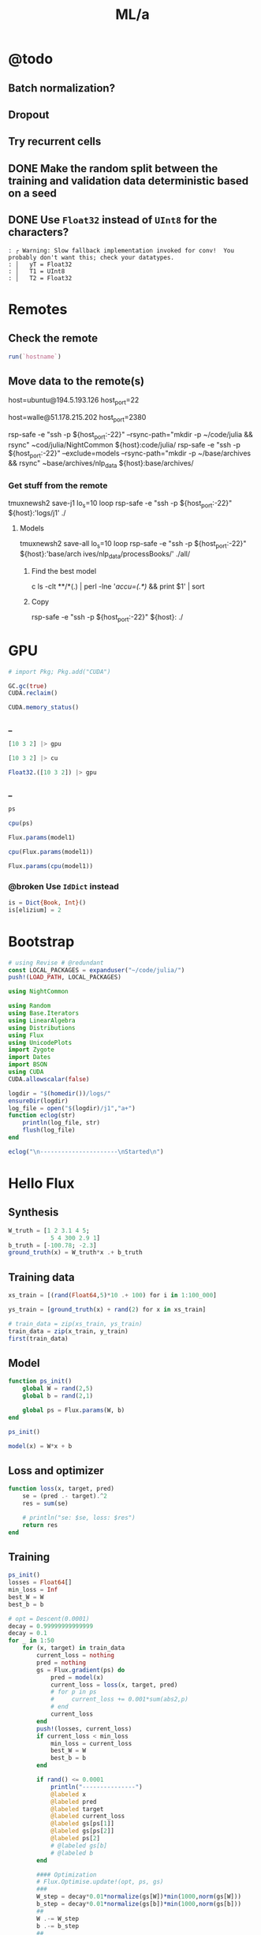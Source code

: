 #+TITLE: ML/a

* @todo
** Batch normalization?

** Dropout

** Try recurrent cells

** DONE Make the random split between the training and validation data deterministic based on a seed

** DONE Use =Float32= instead of =UInt8= for the characters?
#+begin_example
: ┌ Warning: Slow fallback implementation invoked for conv!  You probably don't want this; check your datatypes.
: │   yT = Float32
: │   T1 = UInt8
: │   T2 = Float32
#+end_example

* Remotes
** Check the remote
#+begin_src jupyter-julia :session (night/org-babel-session-name-get "j1") :async yes :pandoc t
run(`hostname`)
#+end_src

#+RESULTS:
:RESULTS:
: daf087556f92
: Process(`hostname`, ProcessExited(0))
:END:

** Move data to the remote(s)
#+begin_example zsh
host=ubuntu@194.5.193.126
host_port=22
#+end_example

#+begin_example zsh
host=walle@51.178.215.202
host_port=2380
#+end_example

#+begin_example zsh
rsp-safe -e "ssh -p ${host_port:-22}" --rsync-path="mkdir -p ~/code/julia && rsync" ~cod/julia/NightCommon ${host}:code/julia/
rsp-safe -e "ssh -p ${host_port:-22}" --exclude=models --rsync-path="mkdir -p ~/base/archives && rsync" ~base/archives/nlp_data ${host}:base/archives/
#+end_example

*** Get stuff from the remote
#+begin_example zsh
tmuxnewsh2 save-j1 lo_s=10 loop rsp-safe -e "ssh -p ${host_port:-22}" ${host}:'logs/j1' ./
#+end_example

**** Models
#+begin_example zsh
tmuxnewsh2 save-all lo_s=10 loop rsp-safe -e "ssh -p ${host_port:-22}" ${host}:'base/arch
ives/nlp_data/processBooks/' ./all/
#+end_example

***** Find the best model
#+begin_example zsh
c ls -clt **/*(.) | perl -lne '/accu=(.*)/ && print $1' | sort
#+end_example

***** Copy
#+begin_example zsh
rsp-safe -e "ssh -p ${host_port:-22}" ${host}: ./
#+end_example


* GPU
#+begin_src jupyter-julia :session (night/org-babel-session-name-get "j1") :async yes :pandoc t
# import Pkg; Pkg.add("CUDA")
#+end_src

#+RESULTS:

#+begin_src jupyter-julia :session (night/org-babel-session-name-get "j1") :async yes :pandoc t
GC.gc(true)
CUDA.reclaim()
#+end_src

#+RESULTS:

#+begin_src jupyter-julia :session (night/org-babel-session-name-get "j1") :async yes :pandoc t
CUDA.memory_status()
#+end_src

#+RESULTS:
: Effective GPU memory usage: 69.73% (7.504 GiB/10.761 GiB)
: Memory pool usage: 6.642 GiB (6.750 GiB reserved)

*** _
#+begin_src jupyter-julia :session (night/org-babel-session-name-get "j1") :async yes :pandoc t
[10 3 2] |> gpu
#+end_src

#+RESULTS:
: 1×3 CuArray{Int64, 2, CUDA.Mem.DeviceBuffer}:
:  10  3  2

#+begin_src jupyter-julia :session (night/org-babel-session-name-get "j1") :async yes :pandoc t
[10 3 2] |> cu
#+end_src

#+RESULTS:
: 1×3 CuArray{Int64, 2, CUDA.Mem.DeviceBuffer}:
:  10  3  2

#+begin_src jupyter-julia :session (night/org-babel-session-name-get "j1") :async yes :pandoc t
Float32.([10 3 2]) |> gpu
#+end_src

#+RESULTS:
: 1×3 CuArray{Float32, 2, CUDA.Mem.DeviceBuffer}:
:  10.0  3.0  2.0

*** _
#+begin_src jupyter-julia :session (night/org-babel-session-name-get "j1") :async yes :pandoc t
ps
#+end_src

#+RESULTS:
: Params([Float32[-0.111778125; 0.002819123; -0.027244896; -0.03988738]
:
: Float32[-0.18919002; -0.05827969; 0.12246067; -0.21493939]
:
: Float32[0.7942748; -1.4989135; -0.5318076; -0.7112862]
:
: ...
:
: Float32[-0.1343732; -0.008487504; -0.13199817; -0.009081438]
:
: Float32[0.41980788; -0.9344694; -0.5839063; 0.024473608]
:
: Float32[0.0014797748; -0.0027378402; -0.027659174; 0.0004863238], Float32[-0.12336355, -0.25500798, -0.004385097, -0.20307787, -1.6159056, -0.41346544, 0.0, -0.38553542, -0.005019192, 0.3411631  …  -1.3360305, -1.7169491, -0.16208945, 0.30585626, -0.07662875, 0.0, -0.0040730415, -0.008172875, -0.005298142, -0.13486442], Float32[0.0046841805 -0.02351334 … 0.017824527 0.0055555017; -0.0045686923 0.03180616 … -0.0575844 -0.015381001; … ; -0.016207157 0.018622335 … -0.019795312 -0.01859735; -0.114179954 0.03541677 … -0.035208307 -0.06850835], Float32[0.036304567, -0.19586259, -0.26909864, -0.26280588, -0.31083316, -0.7186801, -0.08919432, -0.20911779, 0.0048079244, -0.017520554  …  -0.86946017, -0.32969135, -0.037706837, 0.01641627, 0.08448448, -0.8033937, 0.06943873, -0.15353437, -0.03882099, -0.4388559], Float32[0.03218485 -0.16204661 … -0.014277367 0.028125435; 0.26154378 -0.800345 … 0.12894902 0.2691888; … ; -0.09592571 0.06082246 … 0.049979135 0.4438708; -0.028685609 -0.25797015 … -0.08898944 0.29308218], Float32[-0.025797812, -0.4099781, 0.3404507, -0.6801296, -0.42796856, 0.57648206, 0.2200871, 2.2506657, -0.34521192, 0.09023797  …  -1.7964157, -0.2455771, -0.70767885, 0.17814818, -1.926309, -2.1069493, -0.08664764, -1.6999221, -0.3778407, 1.0155528], Float32[0.04485587 0.1187261 … 0.088028684 -0.15526259; 0.071831286 -0.16534011 … -0.08978507 0.12799264; … ; -0.07809766 0.2991697 … -0.43194246 0.007871836; 0.06602923 0.52628297 … 0.03215004 -0.29033986], Float32[-0.34063843, -0.16484079, 0.4424414, -0.11640712, -0.9418747, -0.15433855, -0.93596625, -0.12772629, -0.7169618, -0.31299147  …  -0.50175637, -0.5899134, -4.7391863, -0.6534439, 0.0564369, 0.4552015, -0.32347828, -0.39680782, -0.5125247, -0.06212805], Float32[-0.014492278 -0.03157189 … 0.061014976 0.034709286], Float32[-0.5395494]])

#+begin_src jupyter-julia :session (night/org-babel-session-name-get "j1") :async yes :pandoc t
cpu(ps)
#+end_src

#+RESULTS:
:RESULTS:
# [goto error]
: MethodError: in(::Zygote.Params, ::Base.KeySet{Any, IdDict{Any, Any}}) is ambiguous. Candidates:
:   in(k, v::Base.KeySet{var"#s77", var"#s76"} where {var"#s77", var"#s76"<:IdDict}) in Base at iddict.jl:174
:   in(k, v::Base.KeySet) in Base at abstractdict.jl:69
:   in(x::Zygote.Params, args...; kwargs...) in Zygote at /home/walle/.julia/packages/MacroTools/PP9IQ/src/examples/forward.jl:17
: Possible fix, define
:   in(::Zygote.Params, ::Base.KeySet{var"#s77", T} where {var"#s77", T<:(IdDict{var"#s77", V} where V)})
:
: Stacktrace:
:  [1] haskey(d::IdDict{Any, Any}, k::Zygote.Params)
:    @ Base ./abstractdict.jl:17
:  [2] fmap(f::Flux.var"#130#131", x::Zygote.Params; exclude::typeof(Functors.isleaf), walk::typeof(Functors._default_walk), cache::IdDict{Any, Any})
:    @ Functors ~/.julia/packages/Functors/hIysk/src/functor.jl:120
:  [3] fmap(f::Function, x::Zygote.Params)
:    @ Functors ~/.julia/packages/Functors/hIysk/src/functor.jl:120
:  [4] cpu(x::Zygote.Params)
:    @ Flux ~/.julia/packages/Flux/BPPNj/src/functor.jl:115
:  [5] top-level scope
:    @ In[35]:1
:  [6] eval
:    @ ./boot.jl:360 [inlined]
:  [7] include_string(mapexpr::typeof(REPL.softscope), mod::Module, code::String, filename::String)
:    @ Base ./loading.jl:1116
:END:

#+begin_src jupyter-julia :session (night/org-babel-session-name-get "j1") :async yes :pandoc t
Flux.params(model1)
#+end_src

#+RESULTS:
: Params([Float32[-0.111778125; 0.002819123; -0.027244896; -0.03988738]
:
: Float32[-0.18919002; -0.05827969; 0.12246067; -0.21493939]
:
: Float32[0.7942748; -1.4989135; -0.5318076; -0.7112862]
:
: ...
:
: Float32[-0.1343732; -0.008487504; -0.13199817; -0.009081438]
:
: Float32[0.41980788; -0.9344694; -0.5839063; 0.024473608]
:
: Float32[0.0014797748; -0.0027378402; -0.027659174; 0.0004863238], Float32[-0.12336355, -0.25500798, -0.004385097, -0.20307787, -1.6159056, -0.41346544, 0.0, -0.38553542, -0.005019192, 0.3411631  …  -1.3360305, -1.7169491, -0.16208945, 0.30585626, -0.07662875, 0.0, -0.0040730415, -0.008172875, -0.005298142, -0.13486442], Float32[0.0046841805 -0.02351334 … 0.017824527 0.0055555017; -0.0045686923 0.03180616 … -0.0575844 -0.015381001; … ; -0.016207157 0.018622335 … -0.019795312 -0.01859735; -0.114179954 0.03541677 … -0.035208307 -0.06850835], Float32[0.036304567, -0.19586259, -0.26909864, -0.26280588, -0.31083316, -0.7186801, -0.08919432, -0.20911779, 0.0048079244, -0.017520554  …  -0.86946017, -0.32969135, -0.037706837, 0.01641627, 0.08448448, -0.8033937, 0.06943873, -0.15353437, -0.03882099, -0.4388559], Float32[0.03218485 -0.16204661 … -0.014277367 0.028125435; 0.26154378 -0.800345 … 0.12894902 0.2691888; … ; -0.09592571 0.06082246 … 0.049979135 0.4438708; -0.028685609 -0.25797015 … -0.08898944 0.29308218], Float32[-0.025797812, -0.4099781, 0.3404507, -0.6801296, -0.42796856, 0.57648206, 0.2200871, 2.2506657, -0.34521192, 0.09023797  …  -1.7964157, -0.2455771, -0.70767885, 0.17814818, -1.926309, -2.1069493, -0.08664764, -1.6999221, -0.3778407, 1.0155528], Float32[0.04485587 0.1187261 … 0.088028684 -0.15526259; 0.071831286 -0.16534011 … -0.08978507 0.12799264; … ; -0.07809766 0.2991697 … -0.43194246 0.007871836; 0.06602923 0.52628297 … 0.03215004 -0.29033986], Float32[-0.34063843, -0.16484079, 0.4424414, -0.11640712, -0.9418747, -0.15433855, -0.93596625, -0.12772629, -0.7169618, -0.31299147  …  -0.50175637, -0.5899134, -4.7391863, -0.6534439, 0.0564369, 0.4552015, -0.32347828, -0.39680782, -0.5125247, -0.06212805], Float32[-0.014492278 -0.03157189 … 0.061014976 0.034709286], Float32[-0.5395494]])

#+begin_src jupyter-julia :session (night/org-babel-session-name-get "j1") :async yes :pandoc t
cpu(Flux.params(model1))
#+end_src

#+RESULTS:
:RESULTS:
# [goto error]
: MethodError: in(::Zygote.Params, ::Base.KeySet{Any, IdDict{Any, Any}}) is ambiguous. Candidates:
:   in(k, v::Base.KeySet{var"#s77", var"#s76"} where {var"#s77", var"#s76"<:IdDict}) in Base at iddict.jl:174
:   in(k, v::Base.KeySet) in Base at abstractdict.jl:69
:   in(x::Zygote.Params, args...; kwargs...) in Zygote at /home/walle/.julia/packages/MacroTools/PP9IQ/src/examples/forward.jl:17
: Possible fix, define
:   in(::Zygote.Params, ::Base.KeySet{var"#s77", T} where {var"#s77", T<:(IdDict{var"#s77", V} where V)})
:
: Stacktrace:
:  [1] haskey(d::IdDict{Any, Any}, k::Zygote.Params)
:    @ Base ./abstractdict.jl:17
:  [2] fmap(f::Flux.var"#130#131", x::Zygote.Params; exclude::typeof(Functors.isleaf), walk::typeof(Functors._default_walk), cache::IdDict{Any, Any})
:    @ Functors ~/.julia/packages/Functors/hIysk/src/functor.jl:120
:  [3] fmap(f::Function, x::Zygote.Params)
:    @ Functors ~/.julia/packages/Functors/hIysk/src/functor.jl:120
:  [4] cpu(x::Zygote.Params)
:    @ Flux ~/.julia/packages/Flux/BPPNj/src/functor.jl:115
:  [5] top-level scope
:    @ In[38]:1
:  [6] eval
:    @ ./boot.jl:360 [inlined]
:  [7] include_string(mapexpr::typeof(REPL.softscope), mod::Module, code::String, filename::String)
:    @ Base ./loading.jl:1116
:END:

#+begin_src jupyter-julia :session (night/org-babel-session-name-get "j1") :async yes :pandoc t
Flux.params(cpu(model1))
#+end_src

#+RESULTS:
: Params([Float32[-0.111778125; 0.002819123; -0.027244896; -0.03988738]
:
: Float32[-0.18919002; -0.05827969; 0.12246067; -0.21493939]
:
: Float32[0.7942748; -1.4989135; -0.5318076; -0.7112862]
:
: ...
:
: Float32[-0.1343732; -0.008487504; -0.13199817; -0.009081438]
:
: Float32[0.41980788; -0.9344694; -0.5839063; 0.024473608]
:
: Float32[0.0014797748; -0.0027378402; -0.027659174; 0.0004863238], Float32[-0.12336355, -0.25500798, -0.004385097, -0.20307787, -1.6159056, -0.41346544, 0.0, -0.38553542, -0.005019192, 0.3411631  …  -1.3360305, -1.7169491, -0.16208945, 0.30585626, -0.07662875, 0.0, -0.0040730415, -0.008172875, -0.005298142, -0.13486442], Float32[0.0046841805 -0.02351334 … 0.017824527 0.0055555017; -0.0045686923 0.03180616 … -0.0575844 -0.015381001; … ; -0.016207157 0.018622335 … -0.019795312 -0.01859735; -0.114179954 0.03541677 … -0.035208307 -0.06850835], Float32[0.036304567, -0.19586259, -0.26909864, -0.26280588, -0.31083316, -0.7186801, -0.08919432, -0.20911779, 0.0048079244, -0.017520554  …  -0.86946017, -0.32969135, -0.037706837, 0.01641627, 0.08448448, -0.8033937, 0.06943873, -0.15353437, -0.03882099, -0.4388559], Float32[0.03218485 -0.16204661 … -0.014277367 0.028125435; 0.26154378 -0.800345 … 0.12894902 0.2691888; … ; -0.09592571 0.06082246 … 0.049979135 0.4438708; -0.028685609 -0.25797015 … -0.08898944 0.29308218], Float32[-0.025797812, -0.4099781, 0.3404507, -0.6801296, -0.42796856, 0.57648206, 0.2200871, 2.2506657, -0.34521192, 0.09023797  …  -1.7964157, -0.2455771, -0.70767885, 0.17814818, -1.926309, -2.1069493, -0.08664764, -1.6999221, -0.3778407, 1.0155528], Float32[0.04485587 0.1187261 … 0.088028684 -0.15526259; 0.071831286 -0.16534011 … -0.08978507 0.12799264; … ; -0.07809766 0.2991697 … -0.43194246 0.007871836; 0.06602923 0.52628297 … 0.03215004 -0.29033986], Float32[-0.34063843, -0.16484079, 0.4424414, -0.11640712, -0.9418747, -0.15433855, -0.93596625, -0.12772629, -0.7169618, -0.31299147  …  -0.50175637, -0.5899134, -4.7391863, -0.6534439, 0.0564369, 0.4552015, -0.32347828, -0.39680782, -0.5125247, -0.06212805], Float32[-0.014492278 -0.03157189 … 0.061014976 0.034709286], Float32[-0.5395494]])


*** @broken Use =IdDict= instead
:PROPERTIES:
:visibility: folded
:END:
#+begin_src jupyter-julia :session (night/org-babel-session-name-get "j1") :async yes :pandoc t
is = Dict{Book, Int}()
is[elizium] = 2
#+end_src

#+RESULTS:
:RESULTS:
# [goto error]
: Scalar indexing is disallowed.
: Invocation of getindex resulted in scalar indexing of a GPU array.
: This is typically caused by calling an iterating implementation of a method.
: Such implementations *do not* execute on the GPU, but very slowly on the CPU,
: and therefore are only permitted from the REPL for prototyping purposes.
: If you did intend to index this array, annotate the caller with @allowscalar.
:
: Stacktrace:
:   [1] error(s::String)
:     @ Base ./error.jl:33
:   [2] assertscalar(op::String)
:     @ GPUArrays ~/.julia/packages/GPUArrays/3sW6s/src/host/indexing.jl:53
:   [3] getindex
:     @ ~/.julia/packages/GPUArrays/3sW6s/src/host/indexing.jl:86 [inlined]
:   [4] getindex
:     @ ./subarray.jl:309 [inlined]
:   [5] hash(A::SubArray{Float32, 1, CuArray{Float32, 1, CUDA.Mem.DeviceBuffer}, Tuple{UnitRange{Int64}}, true}, h::UInt64)
:     @ Base ./abstractarray.jl:2432
:   [6] hash
:     @ ./pair.jl:52 [inlined]
:   [7] hash(A::Vector{SubArray{Float32, 1, CuArray{Float32, 1, CUDA.Mem.DeviceBuffer}, Tuple{UnitRange{Int64}}, true}}, h::UInt64)
:     @ Base ./abstractarray.jl:2433
:   [8] hash(x::Vector{SubArray{Float32, 1, CuArray{Float32, 1, CUDA.Mem.DeviceBuffer}, Tuple{UnitRange{Int64}}, true}})
:     @ Base ./hashing.jl:18
:   [9] hash(a::Dict{Symbol, Any}, h::UInt64)
:     @ Base ./abstractdict.jl:489
:  [10] hash
:     @ ./hashing.jl:18 [inlined]
:  [11] hashindex
:     @ ./dict.jl:169 [inlined]
:  [12] ht_keyindex2!(h::Dict{Dict{Symbol, Any}, Int64}, key::Dict{Symbol, Any})
:     @ Base ./dict.jl:310
:  [13] setindex!(h::Dict{Dict{Symbol, Any}, Int64}, v0::Int64, key::Dict{Symbol, Any})
:     @ Base ./dict.jl:383
:  [14] top-level scope
:     @ In[52]:2
:  [15] eval
:     @ ./boot.jl:360 [inlined]
:  [16] include_string(mapexpr::typeof(REPL.softscope), mod::Module, code::String, filename::String)
:     @ Base ./loading.jl:1116
:END:


* Bootstrap
#+begin_src jupyter-julia :session (night/org-babel-session-name-get "j1") :async yes :pandoc t
# using Revise # @redundant
const LOCAL_PACKAGES = expanduser("~/code/julia/")
push!(LOAD_PATH, LOCAL_PACKAGES)

using NightCommon
#+end_src

#+RESULTS:

#+begin_src jupyter-julia :session (night/org-babel-session-name-get "j1") :async yes :pandoc t
using Random
using Base.Iterators
using LinearAlgebra
using Distributions
using Flux
using UnicodePlots
import Zygote
import Dates
import BSON
using CUDA
CUDA.allowscalar(false)
#+end_src

#+RESULTS:

#+begin_src jupyter-julia :session (night/org-babel-session-name-get "j1") :async yes :pandoc t
logdir = "$(homedir())/logs/"
ensureDir(logdir)
log_file = open("$(logdir)/j1","a+")
function eclog(str)
    println(log_file, str)
    flush(log_file)
end
#+end_src

#+RESULTS:
: eclog (generic function with 1 method)

#+begin_src jupyter-julia :session (night/org-babel-session-name-get "j1") :async yes :pandoc t
eclog("\n----------------------\nStarted\n")
#+end_src

#+RESULTS:

* Hello Flux
** Synthesis
#+begin_src jupyter-julia :session (night/org-babel-session-name-get "j1") :async yes :pandoc t
W_truth = [1 2 3.1 4 5;
            5 4 300 2.9 1]
b_truth = [-100.78; -2.3]
ground_truth(x) = W_truth*x .+ b_truth
#+end_src

#+RESULTS:
: ground_truth (generic function with 1 method)

** Training data
#+begin_src jupyter-julia :session (night/org-babel-session-name-get "j1") :async yes :pandoc t
xs_train = [(rand(Float64,5)*10 .+ 100) for i in 1:100_000]
#+end_src

#+RESULTS:
: 100000-element Vector{Vector{Float64}}:
:  [100.36979583608108, 108.17272057468041, 108.13216857593622, 102.55596012750429, 109.57065453997049]
:  [100.44472492413394, 108.43515993819202, 101.55092748751085, 107.11292635602152, 101.79524735256447]
:  [109.00658525869122, 101.58210206368936, 105.51660384612553, 104.85685363518186, 105.71371287219621]
:  [103.38486855513372, 106.23320922228451, 105.19031888773029, 108.42068483761616, 106.11467018171516]
:  [100.40140602704624, 101.37256451640205, 102.52920830317863, 105.23863831522823, 104.83088460568285]
:  [104.80846091334296, 109.27158423640607, 101.52866219119274, 104.77331164184251, 109.79490005189709]
:  [102.56373548911344, 101.151263919452, 101.41860045778343, 106.95126662881235, 108.48505788579226]
:  [101.20496406962556, 103.60817175638607, 103.69585673727094, 104.02418314236131, 107.91481286996839]
:  [107.7867213587923, 100.16638353637622, 100.35141373810708, 102.46760181769352, 101.38451658839273]
:  [103.19874403546231, 102.63568583998585, 108.09753420836485, 100.24899867337709, 103.82380950581822]
:  [104.13298867582984, 101.14242483570106, 107.78259278397968, 105.97879713656089, 101.74337654001522]
:  [109.24940620372966, 107.31769036135181, 106.60242441026423, 101.76931114450122, 103.36013588784681]
:  [101.88180568480068, 109.14786765753644, 103.04037298174951, 105.64675710710799, 100.9450805031335]
:  ⋮
:  [109.94447818861076, 107.09827056798805, 103.77614264679953, 109.01375840291946, 107.52853204135349]
:  [107.36558112948407, 101.00581096874745, 107.22778201804897, 101.24518101088728, 107.41083732917485]
:  [101.27711770559824, 108.90314300550493, 101.26908359163107, 106.11375689379527, 104.91302013168084]
:  [102.65765726181017, 100.2741528047537, 103.29590706522308, 109.87161477587163, 101.18621849888797]
:  [106.94522472801248, 106.18849924905513, 106.43574990026252, 101.76302028623583, 103.44737444435215]
:  [106.10642522346733, 104.52425393677184, 101.98878194967945, 107.59272618260448, 101.04000773405382]
:  [104.50968872888951, 104.587626328234, 106.17164465478386, 101.75536086491522, 101.08851089598623]
:  [106.18546137244768, 104.12298899367362, 100.25319859168985, 107.65588578488328, 105.24238314527345]
:  [105.48988440772116, 108.45673061525132, 108.81394685548135, 106.63472001009077, 107.8847675126022]
:  [106.30806672811083, 108.08169022780484, 106.23400345085997, 108.2345596802688, 101.45577117772316]
:  [100.73556967603075, 100.95680374945198, 102.03643016951354, 108.26393448927217, 104.09133922175752]
:  [106.96704452177362, 104.6505635196802, 109.36190747398466, 100.43728062981657, 108.47428791160505]

#+begin_src jupyter-julia :session (night/org-babel-session-name-get "j1") :async yes :pandoc t
ys_train = [ground_truth(x) + rand(2) for x in xs_train]
#+end_src

#+RESULTS:
: 100000-element Vector{Vector{Float64}}:
:  [1509.4908685790447, 33778.97067262285]
:  [1469.6211967501786, 31811.706692890388]
:  [1486.5306955089723, 33013.89232426207]
:  [1505.8763650121678, 32917.8887159962]
:  [1466.2755911236095, 32074.877144340353]
:  [1506.046785276518, 31831.70647463568]
:  [1489.0449477527452, 31759.922559892806]
:  [1485.0073539132018, 32436.60406649058]
:  [1435.795246318564, 31441.288875989052]
:  [1462.963445642635, 33748.5562942912]
:  [1473.0044565127232, 33667.65712376475]
:  [1477.6231879593809, 33353.05484326523]
:  [1466.3133666095014, 32263.20325021832]
:  ⋮
:  [1519.3740578988936, 32532.482028641873]
:  [1483.6234664182145, 33508.613084596494]
:  [1482.0110160685174, 31733.57925731069]
:  [1468.1221131769246, 32321.23512803118]
:  [1473.287784814114, 33287.34822054001]
:  [1466.129435911688, 31956.222287420984]
:  [1454.5671691518387, 33187.15389698428]
:  [1481.3119664037233, 31438.731098602915]
:  [1525.6184776258503, 34021.03552173618]
:  [1491.971879484515, 33247.437112798674]
:  [1472.6724468204152, 31934.494673164743]
:  [1499.4709234539773, 34159.453716272714]

#+begin_src jupyter-julia :session (night/org-babel-session-name-get "j1") :async yes :pandoc t
# train_data = zip(xs_train, ys_train)
train_data = zip(x_train, y_train)
first(train_data)
#+end_src

#+RESULTS:
|  9.731267315697135 |  9.958680324172958 | 5.107991701340638 | 8.030787679260214 | 8.84921805213325 |
| 20.803722553240227 | 1650.4759777536717 |                   |                   |                  |

** Model
#+begin_src jupyter-julia :session (night/org-babel-session-name-get "j1") :async yes :pandoc t
function ps_init()
    global W = rand(2,5)
    global b = rand(2,1)

    global ps = Flux.params(W, b)
end

ps_init()
#+end_src

#+begin_src jupyter-julia :session (night/org-babel-session-name-get "j1") :async yes :pandoc t
model(x) = W*x + b
#+end_src

#+RESULTS:
: model (generic function with 1 method)

** Loss and optimizer
#+begin_src jupyter-julia :session (night/org-babel-session-name-get "j1") :async yes :pandoc t
function loss(x, target, pred)
    se = (pred .- target).^2
    res = sum(se)

    # println("se: $se, loss: $res")
    return res
end
#+end_src

#+RESULTS:
: loss (generic function with 2 methods)

** Training
#+begin_src jupyter-julia :session (night/org-babel-session-name-get "j1") :async yes :pandoc t
ps_init()
losses = Float64[]
min_loss = Inf
best_W = W
best_b = b
#+end_src

#+RESULTS:
: 2×1 Matrix{Float64}:
:  0.21621735587862734
:  0.6929369880227094

#+begin_src jupyter-julia :session (night/org-babel-session-name-get "j1") :async yes :pandoc t
# opt = Descent(0.0001)
decay = 0.99999999999999
decay = 0.1
for _ in 1:50
    for (x, target) in train_data
        current_loss = nothing
        pred = nothing
        gs = Flux.gradient(ps) do
            pred = model(x)
            current_loss = loss(x, target, pred)
            # for p in ps
            #     current_loss += 0.001*sum(abs2,p)
            # end
            current_loss
        end
        push!(losses, current_loss)
        if current_loss < min_loss
            min_loss = current_loss
            best_W = W
            best_b = b
        end

        if rand() <= 0.0001
            println("---------------")
            @labeled x
            @labeled pred
            @labeled target
            @labeled current_loss
            @labeled gs[ps[1]]
            @labeled gs[ps[2]]
            @labeled ps[2]
            # @labeled gs[b]
            # @labeled b
        end

        #### Optimization
        # Flux.Optimise.update!(opt, ps, gs)
        ###
        W_step = decay*0.01*normalize(gs[W])*min(1000,norm(gs[W]))
        b_step = decay*0.01*normalize(gs[b])*min(1000,norm(gs[b]))
        ##
        W .-= W_step
        b .-= b_step
        ##
        # Flux.update!(W, W_step)
        # Flux.update!(b, b_step)
        ##
        # decay *= decay
        ####
    end
end

nothing
#+end_src

#+RESULTS:
: ---------------
: x =>	[9.745641720016033, 9.10097490619058, 9.880925610044365, 8.309731956730428, 7.989954647936419]
: pred =>	[18.044926138820614; 2866.787490630857]
: target =>	[30.80810046870502, 3079.278856287415]
: current_loss =>	45315.47909756394
: gs[ps[1]] =>	[-248.7706484583183 -232.3146585992275 -252.22395220323133 -212.11711519672383 -203.95436811896542; -4141.729436571462 -3867.757173244997 -4199.222753658366 -3531.4925834511764 -3395.592749347941]
: gs[ps[2]] =>	[-25.526348659768814; -424.98273131311544]
: ps[2] =>	[-0.059457474882017344; 134.11003329266492]
: ---------------
: x =>	[9.982730581522594, 6.88840451423814, 7.913588415335067, 9.602511046964946, 5.761185136026533]
: pred =>	[7.240336198184552; 2471.1289315630265]
: target =>	[14.852228708663867, 2482.8474003988827]
: current_loss =>	195.26341944802238
: gs[ps[1]] =>	[-151.9749442952493 -104.8675894621624 -120.47476877940973 -146.1865638403747 -87.70704397681024; -233.96463443264088 -161.44310725774062 -185.47027844979212 -225.05345289964583 -135.02453694824897]
: gs[ps[2]] =>	[-15.22378502095863; -23.436937671712258]
: ps[2] =>	[-3.119628166105348; 148.13484811329025]
: ---------------
: x =>	[6.292123889448201, 5.572606910644091, 5.764044712518562, 9.971191443949667, 9.592466647407212]
: pred =>	[17.00450526428546; 1810.6994431358282]
: target =>	[22.624574283112857, 1819.2064748032285]
: current_loss =>	103.95476356653455
: gs[ps[1]] =>	[-70.72434106742315 -62.636870905228626 -64.78865822392288 -112.07756822987669 -107.82064923845677; -107.0545943654832 -94.81268691764573 -98.06982180341298 -169.6504827507809 -163.2068350759481]
: gs[ps[2]] =>	[-11.240138037654795; -17.01406333480054]
: ps[2] =>	[-18.146868548552415; 124.98303659079237]
: ---------------
: x =>	[7.40065335859841, 6.656590616380632, 8.518018686250146, 7.124480350724576, 5.316820485034204]
: pred =>	[6.816690612570522; 2651.2168470154475]
: target =>	[1.4111392274886356, 2642.6873703588367]
: current_loss =>	101.97195781242871
: gs[ps[1]] =>	[80.0092240261651 71.96508525259883 92.08917541522574 77.02348925569582 57.480692674216776; 126.24740013166644 113.55446855006578 145.3084830898899 121.53617768397474 90.69939242897837]
: gs[ps[2]] =>	[10.811102770163773; 17.058953313221537]
: ps[2] =>	[-30.14924415492992; 106.49490946062708]
: ---------------
: x =>	[9.348874769609289, 9.48132295040376, 6.346399846275067, 7.739239533252926, 7.722334184745371]
: pred =>	[4.518774679678664; 1997.8313763652184]
: target =>	[16.52393366597871, 2016.4390206129237]
: current_loss =>	490.3682667355033
: gs[ps[1]] =>	[-224.46945590433745 -227.6495788401051 -152.37907829032468 -185.82160205951988 -185.41569926641586; -347.9210716584762 -352.85016891743476 -236.18310118635694 -288.01803196509553 -287.3888945432714]
: gs[ps[2]] =>	[-24.01031797260009; -37.21528849541073]
: ps[2] =>	[-36.98949317203729; 95.9584190985206]
: ---------------
: x =>	[6.040859718406763, 7.804729929473719, 5.708607145066713, 9.549115318058782, 6.271290774830542]
: pred =>	[12.441603022679082; 1812.1985042693975]
: target =>	[8.270622148975587, 1805.5824770806391]
: current_loss =>	61.1688972111905
: gs[ps[1]] =>	[50.39262069240098 65.10675852051223 47.62098243512075 79.6583547048245 52.314867750502735; 79.93298428090887 103.27261082862881 75.53660016340346 126.35441314573205 82.98206054977696]
: gs[ps[2]] =>	[8.341961747406991; 13.23205437751676]
: ps[2] =>	[-41.145433308806616; 89.55515056429233]
: ---------------
: x =>	[9.50184162759799, 8.538448279152352, 5.937053605566673, 7.83533876155829, 5.359575526197977]
: pred =>	[6.6231562766045045; 1894.979568704417]
: target =>	[1.9817384247489067, 1888.8402211307045]
: current_loss =>	59.23434830637321
: gs[ps[1]] =>	[88.20403471167593 79.26101254000687 55.1126931846016 72.73416240646557 49.75205905132731; 116.67021668438801 104.84100345176707 72.89927129667342 96.20773602997654 65.80859400578473]
: gs[ps[2]] =>	[9.282835703711196; 12.278695147424969]
: ps[2] =>	[-45.68203870585836; 82.56504696631826]
: ---------------
: x =>	[9.187257892352852, 8.66032735591489, 9.312711881756764, 7.295707589427934, 5.650836692076445]
: pred =>	[9.572642495432127; 2895.0255629696167]
: target =>	[11.825361270220537, 2898.8434301618286]
: current_loss =>	19.650851775652217
: gs[ps[1]] =>	[-41.392616685852516 -39.01856406096626 -41.95784180045712 -32.87035492414119 -25.459491819007674; -70.15146098720773 -66.12795937192548 -71.10939432776232 -55.70808529929665 -43.14828803045183]
: gs[ps[2]] =>	[-4.505437549576818; -7.635734384423813]
: ps[2] =>	[-46.79707835221256; 80.84695862939975]
: ---------------
: x =>	[7.568334209639169, 9.626727194587396, 5.279340383568343, 5.694535246625735, 9.465431609541453]
: pred =>	[12.475318214882762; 1683.6710095330102]
: target =>	[12.575350580303429, 1683.8494785428566]
: current_loss =>	0.04185766160719646
: gs[ps[1]] =>	[-1.5141567465687167 -1.9259685850680726 -1.0562098128583828 -1.1392756613826642 -1.8936990272599605; -2.701426225161379 -3.4361449409582145 -1.8843973017947635 -2.032596134001065 -3.378572414246735]
: gs[ps[2]] =>	[-0.20006473084133347; -0.3569380196927341]
: ps[2] =>	[-54.86276071130685; 68.42414570915939]
: ---------------
: x =>	[6.587916984199005, 8.688125009052486, 5.53021936320296, 7.3362137696440275, 8.66437854019398]
: pred =>	[15.634249169187086; 1758.3022137908981]
: target =>	[12.773398483277054, 1754.340911545644]
: current_loss =>	23.87638212532665
: gs[ps[1]] =>	[37.69409364592814 49.71085678283982 31.642263716904257 41.975624389737476 49.57498657939622; 52.19346068210957 68.83257821081489 43.813740760406574 58.12192015470907 68.64444433000277]
: gs[ps[2]] =>	[5.721701371820064; 7.922604490508093]
: ps[2] =>	[-68.7910133401225; 46.9647268373293]
: ---------------
: x =>	[5.201049930563784, 5.879123339142632, 5.879212493497006, 8.078001904382251, 6.594085038051688]
: pred =>	[3.4788968073592628; 1846.8725408483065]
: target =>	[-0.308038160544388, 1841.2060727855267]
: current_loss =>	46.44973675763503
: gs[ps[1]] =>	[39.392075703729695 44.52771550723541 44.52839075071965 61.181735764994855 49.94274242385642; 58.94316664892569 66.62772927679028 66.62873965739371 91.54747960451307 74.7303445427482]
: gs[ps[2]] =>	[7.573869935807301; 11.332936125559627]
: ps[2] =>	[-71.3053726699468; 43.09245267241971]
: ---------------
: x =>	[9.942897933129355, 6.519864023243275, 9.707348288113408, 9.971068130102418, 6.892915305429175]
: pred =>	[22.335712325607645; 3014.810505386612]
: target =>	[26.902524621928332, 3021.278698682901]
: current_loss =>	62.693299067983446
: gs[ps[1]] =>	[-90.81469708415338 -59.54999038337252 -88.66327505364778 -91.0719930880061 -62.95730074866205; -128.62517151350556 -84.34348153571561 -125.57801024383478 -128.98959207193818 -89.1694171409293]
: gs[ps[2]] =>	[-9.133624592641375; -12.936386592577946]
: ps[2] =>	[-71.50395546884347; 42.7834425780336]
: ---------------
: x =>	[8.107277331071227, 9.462915797757965, 6.390597192104631, 6.32478809506127, 7.539976643075683]
: pred =>	[10.192611566695419; 2021.1965782219545]
: target =>	[8.80129951383563, 2019.2156382711123]
: current_loss =>	5.859872317275557
: gs[ps[1]] =>	[22.559505333192675 26.33173760923592 17.78262979669419 17.599507816885694 20.980920763584972; 32.12005911535239 37.49093591046879 25.318778575159904 25.058050836235815 29.87248192137113]
: gs[ps[2]] =>	[2.7826241057195773; 3.9618799016843695]
: ps[2] =>	[-73.6610948231352; 39.46272063768593]
: ---------------
: x =>	[9.770189872539635, 8.941814727903868, 9.488389307408992, 8.943402024428142, 9.799053905492174]
: pred =>	[36.75015560684993; 2958.207671457844]
: target =>	[41.247334275018815, 2964.31356171575]
: current_loss =>	57.50651181502637
: gs[ps[1]] =>	[-87.87657895748985 -80.42587689809528 -85.34196397712293 -80.44015361023334 -88.13619238403282; -119.31141432126597 -109.19547887021973 -115.8701276706587 -109.21486258698768 -119.66389555648355]
: gs[ps[2]] =>	[-8.994357336337771; -12.21178051581228]
: ps[2] =>	[-74.21558195821082; 38.6040652815749]
: ---------------
: x =>	[8.07667954611113, 7.021152483346666, 5.580177533263063, 6.150606465775391, 5.366222841989607]
: pred =>	[-6.1056169875356545; 1769.4504581614583]
: target =>	[-9.78715823304588, 1763.1028940691106]
: current_loss =>	53.84531584885535
: gs[ps[1]] =>	[59.469257751553855 51.69732491691458 41.08730749195494 45.28742277730795 39.51194145076767; 102.53448214458888 89.13443078037889 70.84106907813239 78.0827374966354 68.12488684669893]
: gs[ps[2]] =>	[7.3630824910204495; 12.695128184695477]
: ps[2] =>	[-78.36459472528888; 32.211056543389205]
: ---------------
: x =>	[8.136792166458934, 8.146177756790511, 8.101230058270698, 5.660649201764269, 7.350719438883338]
: pred =>	[8.322644738914931; 2525.8140958952467]
: target =>	[8.300881163930084, 2525.238613983031]
: current_loss =>	0.33165308448363356
: gs[ps[1]] =>	[0.3541713729016937 0.3545799008996104 0.35262345568534587 0.24639192673102497 0.3199558674014239; 9.365153430512075 9.375955905454655 9.324222730466895 6.515202454027881 8.460412157700345]
: gs[ps[2]] =>	[0.043527149969694534; 1.1509638244315283]
: ps[2] =>	[-79.24179628137244; 30.863577831249916]
: ---------------
: x =>	[8.132391790415454, 5.383832652302875, 8.143537790116412, 6.350657058765372, 5.597714892775953]
: pred =>	[-1.1778630878008869; 2530.2469836995365]
: target =>	[-3.462211549008061, 2527.072711516078]
: current_loss =>	15.294251786897787
: gs[ps[1]] =>	[37.1544333447388 24.597099669370024 37.205356039269795 29.014227359690313 25.57426280317846; 51.6288500906036 34.1795004572009 51.69961096421877 40.3174280966462 35.53734135013983]
: gs[ps[2]] =>	[4.5686969224143485; 6.34854436691694]
: ps[2] =>	[-81.6129494381351; 27.206924603661232]
: ---------------
: x =>	[7.063537815191207, 6.248436155696099, 9.620026699616378, 9.491664638755989, 6.954066473752799]
: pred =>	[20.097978002803558; 2976.7093353244522]
: target =>	[21.427326982167923, 2978.3467480563363]
: current_loss =>	4.44828916347313
: gs[ps[1]] =>	[-18.779813570652056 -16.612704452396013 -25.57674534918595 -25.23546939999822 -18.488762338630465; -23.131853501477327 -20.46253783140308 -31.50390839803308 -31.08354505254572 -22.773353964981972]
: gs[ps[2]] =>	[-2.6586979587287303; -3.2748254637681384]
: ps[2] =>	[-82.35769348554672; 26.060974008698864]
: ---------------
: x =>	[9.80627757692316, 6.521133710660103, 6.216187064928497, 6.175196972506677, 7.073714788845585]
: pred =>	[2.898672652112353; 1964.7049754630411]
: target =>	[1.2626134698182747, 1963.1160590409074]
: current_loss =>	5.201345044494948
: gs[ps[1]] =>	[32.08730094769932 21.337921372585832 20.340099852867887 20.205975418688283 23.146032066440473; 31.162710963949486 20.72307288759511 19.754003421040032 19.623743759052413 22.479083186973632]
: gs[ps[2]] =>	[3.2721183645881564; 3.1778328442674137]
: ps[2] =>	[-82.55914441200129; 25.752166287651313]
: ---------------
: x =>	[7.45869893961911, 9.103239556791012, 5.6800176965957805, 8.411872179071423, 7.559582399177387]
: pred =>	[14.499244053424533; 1808.6188117033882]
: target =>	[14.263352773692556, 1807.4494577690166]
: current_loss =>	1.423033319684062
: gs[ps[1]] =>	[3.51888407600458 4.29474965751637 2.679733286700507 3.96857458652594 3.566479132762562; 17.443717900674617 21.28981798252253 13.28390208162982 19.6729116560573 17.679654841369608]
: gs[ps[2]] =>	[0.47178255946395353; 2.338707868743313]
: ps[2] =>	[-89.4026336656995; 15.207885277038]
: ---------------
: x =>	[5.655402223251164, 6.83668082665157, 5.940260360136811, 8.594210659399256, 7.290828306284258]
: pred =>	[9.867187486796198; 1871.082198930316]
: target =>	[8.081444620695557, 1867.7353782754183]
: current_loss =>	14.390086079879758
: gs[ps[1]] =>	[20.19818835020094 24.417108028000147 21.21555512178947 30.694100749576613 26.039089271823464; 37.85523394506368 45.76228920316225 39.76197213755285 57.526563494840254 48.80218953357115]
: gs[ps[2]] =>	[3.571485732201282; 6.6936413097955665]
: ps[2] =>	[-91.14563798080482; 12.519431513108765]
: ---------------
: x =>	[5.198783834523098, 6.496326924071557, 8.2926328763796, 6.0049991480570135, 6.558376007711266]
: pred =>	[1.6921246164799015; 2564.1429591384826]
: target =>	[-0.11114771114579197, 2561.646265772856]
: current_loss =>	9.485268849543816
: gs[ps[1]] =>	[18.74964605220659 23.429293146775954 29.907750778268777 21.657297582214152 23.653075937739995; 25.95953821795992 32.438672664540135 41.4083229720658 29.9852830670931 32.74850773547307]
: gs[ps[2]] =>	[3.606544655251387; 4.99338673125294]
: ps[2] =>	[-92.46305632533752; 10.488590041390175]
: ---------------
: x =>	[5.635568953845485, 6.865266879284139, 6.662201393357896, 9.24418683527761, 7.240782194560622]
: pred =>	[12.14707983380211; 2085.776404583582]
: target =>	[12.399712764581135, 2086.1883456126466]
: current_loss =>	0.23351880914077244
: gs[ps[1]] =>	[-2.8474606028345444 -3.468784984587454 -3.3661829268882264 -4.670772025730137 -3.6585200538888696; -4.643044148422843 -5.656170206110361 -5.488868195630456 -7.6161196755787195 -5.965550536919359]
: gs[ps[2]] =>	[-0.5052658615580512; -0.8238820581291293]
: ps[2] =>	[-95.2061336188353; 6.264384565818323]
: ---------------
: x =>	[5.672489502180572, 7.137538125150752, 6.935684562216434, 8.784215244369795, 6.230858087675193]
: pred =>	[7.561234739783629; 2167.865680760087]
: target =>	[7.009523862194727, 2167.0349845260234]
: current_loss =>	0.994441125737119
: gs[ps[1]] =>	[6.259148322723754 7.875714845702334 7.6529852330004555 9.69269420280214 6.875264367366376; 9.424231334451742 11.858252082094094 11.522894092970436 14.594029045401522 10.351900696831178]
: gs[ps[2]] =>	[1.1034217551778038; 1.6613924681269054]
: ps[2] =>	[-95.3128722726062; 6.099751559836653]
: ---------------
: x =>	[6.347503217357707, 5.654960144930728, 7.050410826369625, 9.965139415589395, 6.11296602421222]
: pred =>	[9.0599399779273; 2202.201997211129]
: target =>	[9.363964481319211, 2202.1136274697155]
: current_loss =>	0.10024010986015476
: gs[ps[1]] =>	[-3.8595930268714724 -3.438492899527231 -4.28699530039196 -6.059293124111455 -3.7169829195254938; 1.1218544358761922 0.9994547314202803 1.2460859631678638 1.7612335866065687 1.0804024536560486]
: gs[ps[2]] =>	[-0.6080490067838227; 0.17673948282663332]
: ps[2] =>	[-96.12058588104517; 4.857463911068353]
: ---------------
: x =>	[9.777351884559106, 9.073579506315435, 5.305247273917343, 9.797673867105852, 8.597419986732175]
: pred =>	[24.995395486617994; 1710.5245594789826]
: target =>	[26.175752339486234, 1711.4031199233164]
: current_loss =>	2.16511075446092
: gs[ps[1]] =>	[-23.08152859968708 -21.420123500648486 -12.524169951857766 -23.12950298241292 -20.29604719665139; -17.179989232211224 -15.943376085532071 -9.321960804546402 -17.215697412243244 -15.106706247334452]
: gs[ps[2]] =>	[-2.3607137057364795; -1.7571208886674867]
: ps[2] =>	[-96.1996183396579; 4.731817060521341]
: ---------------
: x =>	[8.42072836367306, 9.3647694010882, 9.056452360882627, 7.070909529088602, 5.10805767797557]
: pred =>	[8.872050009185457; 2820.0739164231486]
: target =>	[8.228341134298768, 2819.997365346627]
: current_loss =>	0.4202211829245356
: gs[ps[1]] =>	[10.840995161412838 12.056370349495564 11.659437519377317 9.10321443479039 6.57620412149194; 1.2892316426738177 1.4337663580636075 1.3865623553880981 1.0825714728801084 0.7820546283690498]
: gs[ps[2]] =>	[1.287417749773379; 0.15310215304361918]
: ps[2] =>	[-96.30601598590196; 4.563419597349832]
: ---------------
: x =>	[8.198395896123102, 7.6617586537426465, 7.674924747478488, 8.761466236547234, 7.11284783949618]
: pred =>	[17.051911377317182; 2404.009347739471]
: target =>	[17.503578582974917, 2404.149604236478]
: current_loss =>	0.22367514961925794
: gs[ps[1]] =>	[-7.405893130555526 -6.92113024311982 -6.93302362865401 -7.91453394505176 -6.425280215867792; -2.299756578928717 -2.149222859369477 -2.152916119742779 -2.457705125961238 -1.9952462434188636]
: gs[ps[2]] =>	[-0.9033344113154698; -0.28051299401340657]
: ps[2] =>	[-98.55471918239859; 1.1029164940471525]
: ---------------
: x =>	[8.230861939702576, 9.74546753527152, 8.47309801046038, 7.936561351394312, 8.350143260516882]
: pred =>	[26.28860592163025; 2650.7336174552042]
: target =>	[26.63895660260686, 2651.1074067697837]
: current_loss =>	0.262464051354532
: gs[ps[1]] =>	[-5.7673761711985305 -6.82866237483566 -5.937111315892721 -5.561159348147296 -5.850956755148694; -6.153216485678621 -7.285503260530378 -6.334306995388567 -5.933203655310486 -6.242388651977238]
: gs[ps[2]] =>	[-0.7007013619532216; -0.747578629158852]
: ps[2] =>	[-98.81046563001061; 0.7130485210397078]
: ---------------
: x =>	[5.421239780260826, 8.150093089994947, 9.1101057209511, 9.727875792137121, 7.5981067869973415]
: pred =>	[26.19284877750644; 2826.0797768500565]
: target =>	[26.27162948310371, 2826.5048854436805]
: current_loss =>	0.1869237159473087
: gs[ps[1]] =>	[-0.8541781902018497 -1.2841401686264369 -1.4354011135244675 -1.5327378377342857 -1.19716842776608; -4.609231237369434 -6.929349222783525 -7.745568461597461 -8.270807193887135 -6.46004098084957]
: gs[ps[2]] =>	[-0.1575614111945356; -0.8502171872478357]
: ps[2] =>	[-99.17811478936568; 0.13975183684583337]
: ---------------
: x =>	[8.403214542851863, 5.4637730272593, 9.464059637811491, 6.126108473550499, 5.407092310295194]
: pred =>	[-0.14329376630925594; 2924.3891542677743]
: target =>	[-0.6818618703441419, 2924.026673619358]
: current_loss =>	0.42144782316002916
: gs[ps[1]] =>	[9.051406648284217 5.885227760335981 10.194081311218449 6.598653251424283 5.824174907794588; 6.092005312548359 3.961023979440824 6.861076948328782 4.441191543522283 3.919932653365125]
: gs[ps[2]] =>	[1.077136208069772; 0.7249612968325891]
: ps[2] =>	[-99.79450445103765; -0.8077620029139135]
: ---------------
: x =>	[6.471913704985612, 7.705444392672555, 8.178922503664019, 5.911026114540293, 9.944276461952983]
: pred =>	[19.813280977510445; 2541.668151941998]
: target =>	[19.684002471287062, 2541.4838274851063]
: current_loss =>	0.05068843757979609
: gs[ps[1]] =>	[1.6733586723743545 1.9922966817440941 2.1147177675809847 1.5283372526703483 2.571162412947251; 2.385863957443785 2.840603705578246 3.015150896895534 2.1790933564714483 3.6659467160622423]
: gs[ps[2]] =>	[0.2585570124467651; 0.36864891378354514]
: ps[2] =>	[-99.91763907223711; -0.9944910196665342]
: ---------------
: x =>	[8.982544537444614, 7.898214971330536, 8.679172719712724, 6.454547055484834, 7.037261642773518]
: pred =>	[12.01945759114166; 2703.704905395801]
: target =>	[11.72489433031473, 2703.6882975767726]
: current_loss =>	0.08704333428186725
: gs[ps[1]] =>	[5.291855218945625 4.6530479133344 5.1131308351974285 3.802544855648944 4.145837473575291; 0.2983609481811649 0.2623442497792771 0.28828425968687327 0.21439189881292312 0.23374713563448282]
: gs[ps[2]] =>	[0.5891265216538599; 0.03321563805639016]
: ps[2] =>	[-100.08541260976502; -1.2531691550687722]
: ---------------
: x =>	[9.62192957185627, 6.795427168025086, 5.535096872847279, 5.652413184753744, 8.09077580140869]
: pred =>	[2.836471574461953; 1758.059190352223]
: target =>	[2.463298895407459, 1758.3788398127879]
: current_loss =>	0.24143362603217877
: gs[ps[1]] =>	[7.181282472006535 5.071735523223233 4.131093857733145 4.218652342555001 6.0385129628819065; -6.151289194475796 -4.344309257135392 -3.5385814591608646 -3.613581650793609 -5.172424240944647]
: gs[ps[2]] =>	[0.7463453581089885; -0.6392989211299209]
: ps[2] =>	[-100.16194692257643; -1.3720610680984633]
: ---------------
: x =>	[7.543307299653746, 5.5183314269251245, 5.22812758569566, 5.694926870940346, 8.056046224747252]
: pred =>	[-2.874177599184037; 1650.5646596861911]
: target =>	[-2.738913133178481, 1650.5286359135782]
: current_loss =>	0.019594187957034704
: gs[ps[1]] =>	[-2.040682867606956 -1.4928683074094118 -1.4143597721760823 -1.540642484276878 -2.179393581413028; 0.543476773824018 0.39758223305241996 0.3766737586767351 0.4103055012917794 0.5804183547187278]
: gs[ps[2]] =>	[-0.2705289320111124; 0.07204754522581425]
: ps[2] =>	[-100.16647844556252; -1.377799000976817]
: ---------------
: x =>	[6.3590988150611985, 8.130220736669003, 9.052446654141534, 5.859871712468653, 7.289372329248824]
: pred =>	[9.649101526285534; 2801.942283658593]
: target =>	[10.091998531634031, 2801.912337720273]
: current_loss =>	0.19705451656853173
: gs[ps[1]] =>	[-5.632851643811562 -7.201700834185906 -8.018603028392615 -5.190639266357471 -6.456882350989006; 0.380858361773182 0.486934177416507 0.5421680182999778 0.35095871372936727 0.43657418832636163]
: gs[ps[2]] =>	[-0.8857940106969941; 0.059891876639994734]
: ps[2] =>	[-100.32858735270564; -1.6278600889354387]
: ---------------
: x =>	[9.395982160473306, 9.170646509830085, 8.330450988994329, 6.598354009530433, 6.42025396213381]
: pred =>	[11.183056201914184; 2606.0939161139045]
: target =>	[11.676625600255612, 2606.1110710677417]
: current_loss =>	0.24390504342027708
: gs[ps[1]] =>	[-9.275138523543205 -9.052700960517507 -8.223311365101374 -6.513491237055373 -6.33768177057911; -0.3223752804367996 -0.31464403506746424 -0.2858170043190868 -0.2263889168704534 -0.22027832068745665]
: gs[ps[2]] =>	[-0.9871387966828564; -0.03430990767446929]
: ps[2] =>	[-100.36677151184932; -1.6869893447500204]
: ---------------
: x =>	[7.8143192892247235, 9.699765853357817, 8.712952444014755, 8.749681553134003, 5.743756934009722]
: pred =>	[17.20477631443562; 2720.2568796872197]
: target =>	[17.28821778751129, 2720.6319515890254]
: current_loss =>	0.1476414109532334
: gs[ps[1]] =>	[-1.3040766251530647 -1.6187255025865162 -1.454043173533698 -1.4601726354730322 -0.9585350791247285; -5.8618631942540285 -7.276219251379129 -6.535967287039657 -6.563519400657633 -4.308643673498187]
: gs[ps[2]] =>	[-0.1668829461513397; -0.750143803611536]
: ps[2] =>	[-100.45063374673684; -1.823121277927638]
: ---------------
: x =>	[6.499635068282499, 5.863772932337639, 5.2887956176081, 8.466573530561128, 8.286587426936345]
: pred =>	[9.186250344373548; 1673.1612766753735]
: target =>	[9.163313904542052, 1673.0648465927702]
: current_loss =>	0.009824841103026833
: gs[ps[1]] =>	[0.2981569773406767 0.26898815009622595 0.24261228492868833 0.38838610872529195 0.3801296278527017; 1.2535206930518277 1.1308882164648555 1.0199979965560468 1.6328647698381764 1.5981526201582017]
: gs[ps[2]] =>	[0.045872879662990584; 0.19286016520663907]
: ps[2] =>	[-100.47581014655853; -1.8548122777316274]
: ---------------
: x =>	[5.804718584794035, 8.639169240343685, 8.842222548367678, 8.27331998891977, 6.405703743564591]
: pred =>	[14.90090155350056; 2744.6001930777165]
: target =>	[14.861448260060026, 2744.302813225994]
: current_loss =>	0.08999133857369739
: gs[ps[1]] =>	[0.4580305313312012 0.6816873582434302 0.6977096017345137 0.6528194425005752 0.5054522189759626; 3.4524127040717585 5.138229735394967 5.258997660658772 4.920637343112631 3.8098544588767713]
: gs[ps[2]] =>	[0.07890658688106811; 0.5947597034446517]
: ps[2] =>	[-100.47955551759053; -1.8585956651272353]
: ---------------
: x =>	[5.313006670707398, 5.247913972040842, 8.298549744225653, 8.029192055983291, 9.618171187501382]
: pred =>	[21.065758660540325; 2567.9746089219157]
: target =>	[21.00949074262798, 2567.587004121633]
: current_loss =>	0.15340355978829534
: gs[ps[1]] =>	[0.5979036464301949 0.5905783851796697 0.933884231599177 0.9035718390170173 1.082388933690391; 4.1186937789992 4.06823329406619 6.433115432491416 6.224306766579895 7.456098644430436]
: gs[ps[2]] =>	[0.11253583582468707; 0.7752096005651765]
: ps[2] =>	[-100.58508042641984; -2.0210692128264585]
: ---------------
: x =>	[6.96601544544508, 5.310725844282581, 9.451107815687687, 5.034701243274945, 6.844130094837791]
: pred =>	[0.5939202131917654; 2910.493330967293]
: target =>	[0.46989408186335274, 2910.353351957762]
: current_loss =>	0.034976604361597385
: gs[ps[1]] =>	[1.7279358929450443 1.3173375620243728 2.344368678294936 1.2488690351954812 1.6977019559421858; 1.9501918848633415 1.4867802871476654 2.645913422022995 1.4095049866371394 1.9160691035546258]
: gs[ps[2]] =>	[0.24805226265682523; 0.2799580190621782]
: ps[2] =>	[-100.66222511768291; -2.146486661104506]
: ---------------
: x =>	[6.562446417120794, 6.0453200159748555, 7.395388433397859, 6.792970917412018, 5.976875645133751]
: pred =>	[-2.096214983851766; 2298.897696541392]
: target =>	[-1.9307823568936415, 2298.906089393899]
: current_loss =>	0.02743839403546788
: gs[ps[1]] =>	[-2.1712855001124507 -2.0001863420905037 -2.446877071825474 -2.247558047435223 -1.9775404779530235; -0.11015528972611521 -0.10147495850167428 -0.12413680870487287 -0.11402480598643827 -0.10032607148288603]
: gs[ps[2]] =>	[-0.3308652539162491; -0.016785705013717234]
: ps[2] =>	[-100.6811195999645; -2.172353972508324]
: ---------------
: x =>	[7.874275154308644, 6.683472074434978, 6.851042532548933, 7.659376266944267, 9.805294264589367]
: pred =>	[21.18904053611243; 2151.1971539169717]
: target =>	[21.548044567043128, 2150.941100494756]
: current_loss =>	0.1944472492528616
: gs[ps[1]] =>	[-5.653793042108503 -4.79878683066983 -4.9191037705254566 -5.499493908495836 -7.040280330898485; 4.0324702014575795 3.4226517938842833 3.5084657724089445 3.922419010377589 5.021358304560171]
: gs[ps[2]] =>	[-0.7180080618613971; 0.5121068444314005]
: ps[2] =>	[-100.6830257672136; -2.1736162612243386]
: ---------------
: x =>	[7.742415649380012, 5.747407829497573, 8.90776997733522, 9.088094349939304, 5.324337702186051]
: pred =>	[9.166965250764562; 2763.426188920554]
: target =>	[9.338329522509808, 2763.209476943293]
: current_loss =>	0.0763297947192303
: gs[ps[1]] =>	[-2.6535468386099956 -1.9698007142495473 -3.052947030080424 -3.114749339658858 -1.824802505721733; 3.355748408310154 2.4910642297136585 3.8608408895522572 3.9389977922230837 2.3076955020940173]
: gs[ps[2]] =>	[-0.342728543490491; 0.43342395452236815]
: ps[2] =>	[-100.694224341659; -2.190896264442863]

#+begin_src jupyter-julia :session (night/org-babel-session-name-get "j1") :async yes :pandoc t
println(lineplot(losses))
@labeled minimum(losses)
@labeled length(losses)

# we need to use the loss of a batch for this to work
# W = best_W
# b = best_b

bella()
#+end_src


* Hello Flux test
#+begin_src jupyter-julia :session (night/org-babel-session-name-get "j1") :async yes :pandoc t
using Flux

W_truth = [1 2 3.1 4 5;
            5 4 300 2.9 1]
b_truth = [-100.78; -2.3]
ground_truth(x) = W_truth*x .+ b_truth

x_train = [((rand(5).*5) .+ 5) for _ in 1:10_000]
y_train = [ ground_truth(x) + 0.2 .* randn(2) for x in x_train ]

model(x) = W*x .+ b

W = rand(2, 5)
b = rand(2)

function loss(x, y)
  pred = model(x)
  # sum(sqrt.((y .- pred).^2))
  sum(((y .- pred).^2))
end

opt = Descent(0.01)

train_data = zip(x_train, y_train)
ps = Flux.params(W, b)

for (x,y) in train_data
  gs = Flux.gradient(ps) do
    loss(x,y)
  end
  Flux.Optimise.update!(opt, ps, gs)
end

println(ps[1] - W_truth)
println(ps[2] - b_truth)
nothing
#+end_src

#+RESULTS:
: [NaN NaN NaN NaN NaN; NaN NaN NaN NaN NaN]
: [NaN, NaN]


* Classifying books
** Data preprocessing
#+begin_src jupyter-julia :session (night/org-babel-session-name-get "j1") :async yes :pandoc t
PART_ONE_SIZE = 500
PART_BIG_SIZE = PART_ONE_SIZE * 4
SAMPLE_SIZE = 650 # Can cause GPU-OOM (550 is around 7GB)
rng = MersenneTwister(1234);

Book = Dict{Symbol, Any}

function bigPartSplit(parts)
    return vcat((map(parts) do s
                     collect(Iterators.partition(s, PART_ONE_SIZE))
                 end)...)
end

function text_to_bytes(text)
    convert(Vector{Float32}, codeunits(text))
end

function book_get(path; part_size=PART_BIG_SIZE, sample_size=SAMPLE_SIZE)
    book = Book()
    book[:path] = path
    book[:text] = open(f->read(f,String), book[:path])
    book[:bytes] = text_to_bytes(book[:text])
    book[:parts] = (collect(Iterators.partition(book[:bytes], part_size)))
    pop!(book[:parts]) # the last entry might not be complete, so we just skip it instead of padding etc

    sample_size = min(sample_size, length(book[:parts]))
    train_size = floor(Int, sample_size*0.8)
    # valid_size = floor(Int, sample_size*0.2)

    # @todo I think only :train_samples need to be moved to the gpu
    book[:part_samples] = map(gpu, sample(rng, book[:parts], sample_size; replace=false))
    book[:train_samples] = book[:part_samples][1:train_size]
    book[:train_samples_split] = bigPartSplit(book[:train_samples])
    book[:valid_samples] = book[:part_samples][(train_size+1):end]
    book[:valid_samples_split] = bigPartSplit(book[:valid_samples])

        #: You can use =String(book[:parts][1])= to get the string back

        return book
end
#+end_src

#+RESULTS:
: book_get (generic function with 1 method)

#+begin_src jupyter-julia :session (night/org-babel-session-name-get "j1") :async yes :pandoc t
dir_base = "$(homedir())/base/archives/nlp_data"
Books = Dict{Symbol, Book}
books = Books()

function books_load(path::AbstractString
                    ; name::Union{Symbol,Nothing}=nothing
                    , verbosity::UInt8=0x01)
    if name === nothing
        name = Symbol(replace(fileNameNoExt(path), r"\s+" => "_"))
    end

    book = book_get(path)
    book[:name] = name
    books[name] = book

    if verbosity >= 1
        println("Loaded book $(name)")
        @labeled length(book[:part_samples])
        display(book)
    end

    return book
end

elizium = nothing # for GC
luminary = nothing

nothing
#+end_src

#+RESULTS:


#+begin_src jupyter-julia :session (night/org-babel-session-name-get "j1") :async yes :pandoc t
elizium = books_load("$(dir_base)/Voice of the Nephilim/Elizium for the Sleepless Souls.txt"; name=:elizium)
#+end_src

#+RESULTS:
:RESULTS:
: Dict{Symbol, Any} with 10 entries:
:   :part_samples        => SubArray{Float32, 1, CUDA.CuArray{Float32, 1, CUDA.Me…
:   :valid_samples       => SubArray{Float32, 1, CUDA.CuArray{Float32, 1, CUDA.Me…
:   :path                => "/home/walle/base/archives/nlp_data/Voice of the Neph…
:   :name                => :elizium
:   :text                => "Elizium for the Sleepless Souls\n\nBy: Voice of the …
:   :valid_samples_split => SubArray{Float32, 1, CUDA.CuArray{Float32, 1, CUDA.Me…
:   :bytes               => Float32[69.0, 108.0, 105.0, 122.0, 105.0, 117.0, 109.…
:   :train_samples       => SubArray{Float32, 1, CUDA.CuArray{Float32, 1, CUDA.Me…
:   :train_samples_split => SubArray{Float32, 1, CUDA.CuArray{Float32, 1, CUDA.Me…
:   :parts               => SubArray{Float32, 1, Vector{Float32}, Tuple{UnitRange…Loaded book elizium
: length(book[:part_samples]) =>	150
: Dict{Symbol, Any} with 10 entries:
:   :part_samples        => SubArray{Float32, 1, CUDA.CuArray{Float32, 1, CUDA.Me…
:   :valid_samples       => SubArray{Float32, 1, CUDA.CuArray{Float32, 1, CUDA.Me…
:   :path                => "/home/walle/base/archives/nlp_data/Voice of the Neph…
:   :name                => :elizium
:   :text                => "Elizium for the Sleepless Souls\n\nBy: Voice of the …
:   :valid_samples_split => SubArray{Float32, 1, CUDA.CuArray{Float32, 1, CUDA.Me…
:   :bytes               => Float32[69.0, 108.0, 105.0, 122.0, 105.0, 117.0, 109.…
:   :train_samples       => SubArray{Float32, 1, CUDA.CuArray{Float32, 1, CUDA.Me…
:   :train_samples_split => SubArray{Float32, 1, CUDA.CuArray{Float32, 1, CUDA.Me…
:   :parts               => SubArray{Float32, 1, Vector{Float32}, Tuple{UnitRange…
:END:


#+begin_src jupyter-julia :session (night/org-babel-session-name-get "j1") :async yes :pandoc t
hsep()
luminary = books_load("$(dir_base)/YakAge/Black Luminary.txt"; name=:luminary)
#+end_src

#+RESULTS:
:RESULTS:
: ----------------------------------------
: Dict{Symbol, Any} with 10 entries:
:   :part_samples        => SubArray{Float32, 1, CUDA.CuArray{Float32, 1, CUDA.Me…
:   :valid_samples       => SubArray{Float32, 1, CUDA.CuArray{Float32, 1, CUDA.Me…
:   :path                => "/home/walle/base/archives/nlp_data/YakAge/Black Lumi…
:   :name                => :luminary
:   :text                => "Black Luminary\n\nBy: YakAge\n\nThe war against the …
:   :valid_samples_split => SubArray{Float32, 1, CUDA.CuArray{Float32, 1, CUDA.Me…
:   :bytes               => Float32[66.0, 108.0, 97.0, 99.0, 107.0, 32.0, 76.0, 1…
:   :train_samples       => SubArray{Float32, 1, CUDA.CuArray{Float32, 1, CUDA.Me…
:   :train_samples_split => SubArray{Float32, 1, CUDA.CuArray{Float32, 1, CUDA.Me…
:   :parts               => SubArray{Float32, 1, Vector{Float32}, Tuple{UnitRange…Loaded book luminary
: length(book[:part_samples]) =>	550
: Dict{Symbol, Any} with 10 entries:
:   :part_samples        => SubArray{Float32, 1, CUDA.CuArray{Float32, 1, CUDA.Me…
:   :valid_samples       => SubArray{Float32, 1, CUDA.CuArray{Float32, 1, CUDA.Me…
:   :path                => "/home/walle/base/archives/nlp_data/YakAge/Black Lumi…
:   :name                => :luminary
:   :text                => "Black Luminary\n\nBy: YakAge\n\nThe war against the …
:   :valid_samples_split => SubArray{Float32, 1, CUDA.CuArray{Float32, 1, CUDA.Me…
:   :bytes               => Float32[66.0, 108.0, 97.0, 99.0, 107.0, 32.0, 76.0, 1…
:   :train_samples       => SubArray{Float32, 1, CUDA.CuArray{Float32, 1, CUDA.Me…
:   :train_samples_split => SubArray{Float32, 1, CUDA.CuArray{Float32, 1, CUDA.Me…
:   :parts               => SubArray{Float32, 1, Vector{Float32}, Tuple{UnitRange…
:END:

*** Assertions
#+begin_src jupyter-julia :session (night/org-babel-session-name-get "j1") :async yes :pandoc t
for book in values(books)
    for ds in [:valid_samples, :train_samples]
        for (i, part) in enumerate(book[ds])
            @assert length(part) == PART_BIG_SIZE "$(ds): i=$i, length(part)=$(length(part))"
        end
    end

    for ds in [:valid_samples_split, :train_samples_split]
        for (i, part) in enumerate(book[ds])
            @assert length(part) == PART_ONE_SIZE "$(ds): i=$i, length(part)=$(length(part))"
        end
    end
end
#+end_src

#+RESULTS:

#+begin_src jupyter-julia :session (night/org-babel-session-name-get "j1") :async yes :pandoc t
length(elizium[:train_samples_split][end])
#+end_src

#+RESULTS:
: 500

** Model
#+begin_src jupyter-julia :session (night/org-babel-session-name-get "j1") :async yes :pandoc t
model_selected = :m1

function ps_init()
    eclog("\n---------------------------\nps_init()")
    ##
    global i_last = 0
    global losses = Float64[]
    global accu_v = Bool[]

    global book_names = collect(keys(books))
    global books_v = collect(values(books))

    global is = IdDict{Book, Int}()
    ##
    out_len = length(books_v)
    if out_len == 2
        out_len -= 1
        # @todo Can't we always decrease this even for multiple classes?
    end

    if model_selected == :m1
        lc1_s = 4
        lc1_c = 32
        global model1 = Chain(
            # x -> reshape(x, :, 1), # Fake batching
            x -> reshape(x, :, 1, size(x, 2)),
            Conv((lc1_s,), 1=>lc1_c, relu),
            x -> reshape(x, :, size(x, 3)),
            Dense((PART_ONE_SIZE - (lc1_s - 1))*lc1_c, 128, relu),
            Dense(128, 64, relu),
            Dense(64, 32, relu),
            Dense(32, out_len),
        ) |> gpu

        global ps = Flux.params(model1)
    elseif model_selected == :m0
        rnd = Flux.glorot_uniform
        l1 = 128
        global W1 = rnd(l1, PART_ONE_SIZE) |> gpu
        global b1 = rnd(l1, 1) |> gpu

        l2 = 64
        global W2 = rnd(l2, l1) |> gpu
        global b2 = rnd(l2, 1) |> gpu

        l3 = 16
        global W3 = rnd(l3, l2) |> gpu
        global b3 = rnd(l3, 1) |> gpu

        global W_last = rnd(out_len, l3) |> gpu
        global b_last = rnd(out_len, 1) |> gpu

        global ps = Flux.params(W1, b1, W2, b2, W3, b3, W_last, b_last)
    end
    ##
end
# ps_init()

function predict_title_raw(text_part)
    if model_selected == :m0
        l1 = relu.(W1 * text_part .+ b1)
        l2 = relu.(W2 * l1 .+ b2)
        l3 = relu.(W3 * l2 .+ b3)
        l_last = W_last * l3 .+ b_last
    elseif model_selected == :m1
        model1(text_part)
    end
    # using =logitcrossentropy= instead of =softmax=
end

function title_from_raw(raw)
    raw = cpu(raw)

    if length(books_v) == 2
        raw = sigmoid.(raw)
        res = map(raw) do x
            if x >= 0.5f0
                return book_names[1], x
            else
                return book_names[2], (1-x)
            end
        end

        # These list-comprehensions are returning 1xn matrices instead of vectors. This is because =res= itself is a matrix.
        return reshape([i[1] for i in res], :), reshape([i[2] for i in res], :)
    else
        # @todo/batch

        raw = softmax(raw)
        max_i = 0
        max_p = -Inf
        for (i, p) in enumerate(raw)
            if p > max_p
                max_p = p
                max_i = i
            end
        end

        return book_names[max_i], max_p
    end
end

function pad_constant_to_length(arr, len; constant=0, kwargs...)
    pad_n = len - length(arr)
    if pad_n > 0
        return Flux.pad_constant(arr, (0, pad_n), constant; kwargs...)
    elseif pad_n < 0
        return @view arr[1:len]
    else
        return arr
    end
end

function predict_title(text::AbstractString)
    text_bytes = text_to_bytes(text)
    text_bytes = pad_constant_to_length(text_bytes, PART_ONE_SIZE)
    predict_title(text_bytes)
end
function predict_title(text_bytes::Union{AbstractVector{UInt8}, AbstractVector{Float32}})
    @assert length(text_bytes) == PART_ONE_SIZE "predict_title: length(text_bytes)=$(length(text_bytes))"
    predict_title(reshape(text_bytes, :, 1))
end
function predict_title(batch::AbstractMatrix)
    raw = predict_title_raw(batch)
    title_from_raw(raw)
end

function loss_title(pred, target)
    loss = 0
    # loss = (10^-1)*norm(pred) # @todo decrease this further?

    # if length(books_v) == 2
        loss += Flux.Losses.logitbinarycrossentropy(pred, reshape(target[1, :], 1, :))
    # else
    #     loss += Flux.Losses.logitcrossentropy(pred, target)
    # end

    return loss
end

function validate()
    hsep(log_file)

    accu_mean = -Inf
    for ds in (:train_samples_split, :valid_samples_split)
        eclog("validate: $(ds)")
        accuracies = Float64[]

        for book in values(books)
            eclog("validate: $(book[:name])")
            samples = book[ds][1:end]
            accu = sum(map(predict_title(hcat(samples...))[1]) do x
                           x == book[:name]
                       end) / length(samples)
            push!(accuracies, accu)
            eclog(accu)
        end

        accu_mean = mean(accuracies)
        eclog("mean(accuracies)=$(accu_mean)")
    end

    hsep(log_file)
    flush(log_file)

    return accu_mean
end
#+end_src

#+RESULTS:
: validate (generic function with 1 method)

#+begin_src jupyter-julia :session (night/org-babel-session-name-get "j1") :async yes :pandoc t
if @isdefined books_v
    # @labeled title_from_raw([0.2,0.8])
    # @labeled title_from_raw([0.8,0.2])
    # @labeled title_from_raw([10,9])

    @labeled title_from_raw(Float32.([10 3 2]) |> gpu)
    @labeled title_from_raw([-10 -4 1])
end

nothing
#+end_src

#+RESULTS:

#+begin_src jupyter-julia :session (night/org-babel-session-name-get "j1") :async yes :pandoc t
function processBooks(dataset::Symbol=:train_samples
                      ; freeze=false
                      , is = IdDict{Book, Int}()
                      , valid_mode=false
                      , losses=Float64[]
                      , accu_v=Bool[]
                      , batch_size = 64
                      , i_t_start = 0
                      , n=10^3
                      , checkpoint=10^4
                      , model_dir=
                          "$(dir_base)/processBooks/models/$(Dates.format(Dates.now(), "yy-mm-dd HH:MM")
)")
    interrupted = false
    i_t = i_t_start

    # n = ceil(n / batch_size)
    # checkpoint_n_batches = ceil(checkpoint / batch_size)
    checkpoint_n_batches = checkpoint
    # val_n_batches = ceil(10^5 / batch_size)
    val_n_batches = 10^4
    diag_n_batches = 10^4

    function model_save()
        accu = validate()

        if valid_mode
            return
        end

        dest = "$(model_dir)/$(i_t)_accu=$(round(accu, digits=3))"
        ensureDir("$(model_dir)/")
        BSON.@save dest ps=Flux.params(cpu(model1)) i_last=i_t
        # =opt= not saved
        # cpu(ps) errors

        eclog("Saved the model to: $(dest)")
        hsep(log_file)
    end

    try
        i_books = 1
        while i_t <= (i_t_start + n)
            i_t += 1

            input_batch = Matrix{Float32}(undef, PART_ONE_SIZE, batch_size) |> gpu
            targets = Vector{Symbol}(undef, batch_size)
            for i_batch in 1:batch_size
                book = books_v[i_books]
                i_books = (i_books % length(books_v)) + 1

                data = book[dataset]

                i = get!(is, book, 1)

                is[book] = (i % length(data)) + 1

                d = data[i]
                d_size = rand(100:(PART_ONE_SIZE - 1)) # @hyperParam
                i_d_start = rand(1:(PART_BIG_SIZE - (d_size)))
                d = @view d[i_d_start:(i_d_start + d_size)]
                d = pad_constant_to_length(d, PART_ONE_SIZE)
                input_batch[:, i_batch] .= d

                targets[i_batch] = book[:name]
            end
            target_onehot = Flux.onehotbatch(targets, book_names) |> gpu

            loss_c = nothing
            pred_raw = nothing
            loss_calculate() = begin
                pred_raw = predict_title_raw(input_batch)
                loss_c = loss_title(pred_raw, target_onehot)
                return loss_c
            end
            if ! valid_mode
                # target_onehot = Flux.label_smoothing(target_onehot, 0.2f0) # @?

                gs = gradient(loss_calculate, ps)

                if ! (freeze)
                    Flux.Optimise.update!(opt, ps, gs)
                end
            else
                loss_calculate()
            end
            push!(losses, loss_c)
            pred, pred_p = title_from_raw(pred_raw)
            success = (pred .== targets)
            append!(accu_v, success)
            if true # ! valid_mode
                eclog("$(i_t):. accu=$(mean(success)); loss: $(loss_c), mean(p): $(mean(pred_p)), mean(pred_raw): $(mean(pred_raw))")
                if i_t == i_t_start + 1 || i_t % diag_n_batches == 0
                    eclog("p:\n$(pred_p)\npred_raw:\n$(pred_raw)\npred:\n$(pred)\ntargets:\n$(targets)\nsuccess:\n$(success)")
                    # size(success): $(size(success))
                end

                if i_t % checkpoint_n_batches == 0
                    model_save()
                elseif i_t % val_n_batches == 0
                    validate()
                end
            end
        end
    catch ex
        if ex isa InterruptException || ex isa Flux.Optimise.StopException
            eclog("Interrupted")
            interrupted = true
        else
            rethrow(ex)
        end
    end

    model_save()

    return losses, accu_v, i_t, interrupted
end
#+end_src

#+RESULTS:
: processBooks (generic function with 2 methods)

** Training
#+begin_src jupyter-julia :session (night/org-babel-session-name-get "j1") :async yes :pandoc t
ps_init()
#+end_src

#+RESULTS:
: Params([Float32[0.11203562; -0.13536558; 0.15956129; -0.1705385]
:
: Float32[-0.04817758; -0.11286157; -0.1278674; -0.18705228]
:
: Float32[0.05709497; -0.21275555; 0.13284314; 0.16518915]
:
: ...
:
: Float32[-0.13245809; 0.14284119; -0.06493855; 0.04708807]
:
: Float32[0.10835459; 0.14694823; 0.011412528; -0.031129979]
:
: Float32[0.10946911; -0.19835165; -0.1334255; -0.15266098], Float32[0.0, 0.0, 0.0, 0.0, 0.0, 0.0, 0.0, 0.0, 0.0, 0.0  …  0.0, 0.0, 0.0, 0.0, 0.0, 0.0, 0.0, 0.0, 0.0, 0.0], Float32[-0.0003228504 -0.013420972 … 0.0023054443 0.0139919575; 0.0064417776 0.006645265 … -0.0034681337 -0.019084413; … ; -0.0010242084 0.013339099 … -0.009286045 0.006746935; -0.010512616 -0.0042036646 … 0.013419501 0.017194489], Float32[0.0, 0.0, 0.0, 0.0, 0.0, 0.0, 0.0, 0.0, 0.0, 0.0  …  0.0, 0.0, 0.0, 0.0, 0.0, 0.0, 0.0, 0.0, 0.0, 0.0], Float32[0.020708475 0.029618654 … 0.07359063 0.06315191; 0.06003338 -0.049503706 … 0.108574286 0.081071444; … ; 0.06143586 0.042486046 … 0.004176331 -0.015788842; -0.034046814 -0.13001536 … 0.03145192 -0.11582919], Float32[0.0, 0.0, 0.0, 0.0, 0.0, 0.0, 0.0, 0.0, 0.0, 0.0  …  0.0, 0.0, 0.0, 0.0, 0.0, 0.0, 0.0, 0.0, 0.0, 0.0], Float32[-0.24610335 0.14536488 … -0.16625589 -0.07699746; -0.23652452 0.20016545 … -0.12942588 -0.234954; … ; -0.12856537 0.18322462 … 0.03357166 -0.1269629; 0.16777694 0.18240237 … -0.123271465 0.16545099], Float32[0.0, 0.0, 0.0, 0.0, 0.0, 0.0, 0.0, 0.0, 0.0, 0.0  …  0.0, 0.0, 0.0, 0.0, 0.0, 0.0, 0.0, 0.0, 0.0, 0.0], Float32[-0.15734862 -0.27630538 … 0.30196702 0.33636913], Float32[0.0]])

#+begin_src jupyter-julia :session (night/org-babel-session-name-get "j1") :async yes :pandoc t
# opt = Flux.Optimise.ADAM(10^-4)
opt = Flux.Optimise.ADAM()
#+end_src

#+RESULTS:
: ADAM(0.001, (0.9, 0.999), IdDict{Any, Any}())

*** Load
#+begin_src jupyter-julia :session (night/org-babel-session-name-get "j1") :async yes :pandoc t
# BSON.@load "$(dir_base)/processBooks/models/21-11-06 00:39/150000_accu=0.82" ps i_last # opt

BSON.@load "$(dir_base)/processBooks/models/21-11-10 18:58/120000_accu=0.819" ps i_last # opt

Flux.loadparams!(model1, ps)
model1 |> gpu
ps = Flux.params(model1)

validate()
#+end_src

#+RESULTS:
: 0.8185606060606061

*** Epoch
#+begin_src jupyter-julia :session (night/org-babel-session-name-get "j1") :async yes :pandoc t
for i in 1:1
    _, _, i_last, interrupted = @time processBooks(; n=10^6, losses, accu_v, is, i_t_start=i_last)
    if interrupted
        break
    end
end
nothing
#+end_src

#+RESULTS:
: 43cdf771-e9ed-4c08-9597-0637f7935829


#+begin_src jupyter-julia :session (night/org-babel-session-name-get "j1") :async yes :pandoc t
@labeled minimum(losses)
@labeled length(accu_v)
@labeled mean(accu_v)
@labeled mean(accu_v[end-200:end])
lineplot(losses)
#+end_src

#+RESULTS:
:RESULTS:
: minimum(losses) =>	0.2101973593235016
: length(accu_v) =>	1011200
: mean(accu_v) =>	0.7409533227848101
: mean(accu_v[end - 200:end]) =>	0.7562189054726368
:       [90m┌────────────────────────────────────────┐[39m
:    [90m60[39m [90m│[39m[0m⠀[0m⠀[0m⠀[0m⠀[0m⠀[0m⠀[0m⠀[0m⠀[0m⠀[0m⠀[0m⠀[0m⠀[0m⠀[0m⠀[0m⠀[0m⠀[0m⠀[0m⠀[0m⠀[0m⠀[0m⠀[0m⠀[0m⠀[0m⠀[0m⠀[0m⠀[0m⠀[0m⠀[0m⠀[0m⠀[0m⠀[0m⠀[0m⠀[0m⠀[0m⠀[0m⠀[0m⠀[0m⠀[0m⠀[0m⠀[90m│[39m
:       [90m│[39m[0m⠀[0m⠀[0m⠀[0m⠀[0m⠀[0m⠀[0m⠀[0m⠀[0m⠀[0m⠀[0m⠀[0m⠀[0m⠀[0m⠀[0m⠀[0m⠀[0m⠀[0m⠀[0m⠀[0m⠀[0m⠀[0m⠀[0m⠀[0m⠀[0m⠀[0m⠀[0m⠀[0m⠀[0m⠀[0m⠀[0m⠀[0m⠀[0m⠀[0m⠀[0m⠀[0m⠀[0m⠀[0m⠀[0m⠀[0m⠀[90m│[39m
:       [90m│[39m[38;5;2m⡆[39m[0m⠀[0m⠀[0m⠀[0m⠀[0m⠀[0m⠀[0m⠀[0m⠀[0m⠀[0m⠀[0m⠀[0m⠀[0m⠀[0m⠀[0m⠀[0m⠀[0m⠀[0m⠀[0m⠀[0m⠀[0m⠀[0m⠀[0m⠀[0m⠀[0m⠀[0m⠀[0m⠀[0m⠀[0m⠀[0m⠀[0m⠀[0m⠀[0m⠀[0m⠀[0m⠀[0m⠀[0m⠀[0m⠀[0m⠀[90m│[39m
:       [90m│[39m[38;5;2m⡇[39m[0m⠀[0m⠀[0m⠀[0m⠀[0m⠀[0m⠀[0m⠀[0m⠀[0m⠀[0m⠀[0m⠀[0m⠀[0m⠀[0m⠀[0m⠀[0m⠀[0m⠀[0m⠀[0m⠀[0m⠀[0m⠀[0m⠀[0m⠀[0m⠀[0m⠀[0m⠀[0m⠀[0m⠀[0m⠀[0m⠀[0m⠀[0m⠀[0m⠀[0m⠀[0m⠀[0m⠀[0m⠀[0m⠀[0m⠀[90m│[39m
:       [90m│[39m[38;5;2m⡇[39m[0m⠀[0m⠀[0m⠀[0m⠀[0m⠀[0m⠀[0m⠀[0m⠀[0m⠀[0m⠀[0m⠀[0m⠀[0m⠀[0m⠀[0m⠀[0m⠀[0m⠀[0m⠀[0m⠀[0m⠀[0m⠀[0m⠀[0m⠀[0m⠀[0m⠀[0m⠀[0m⠀[0m⠀[0m⠀[0m⠀[0m⠀[0m⠀[0m⠀[0m⠀[0m⠀[0m⠀[0m⠀[0m⠀[0m⠀[90m│[39m
:       [90m│[39m[38;5;2m⡇[39m[0m⠀[0m⠀[0m⠀[0m⠀[0m⠀[0m⠀[0m⠀[0m⠀[0m⠀[0m⠀[0m⠀[0m⠀[0m⠀[0m⠀[0m⠀[0m⠀[0m⠀[0m⠀[0m⠀[0m⠀[0m⠀[0m⠀[0m⠀[0m⠀[0m⠀[0m⠀[0m⠀[0m⠀[0m⠀[0m⠀[0m⠀[0m⠀[0m⠀[0m⠀[0m⠀[0m⠀[0m⠀[0m⠀[0m⠀[90m│[39m
:       [90m│[39m[38;5;2m⡇[39m[0m⠀[0m⠀[0m⠀[0m⠀[0m⠀[0m⠀[0m⠀[0m⠀[0m⠀[0m⠀[0m⠀[0m⠀[0m⠀[0m⠀[0m⠀[0m⠀[0m⠀[0m⠀[0m⠀[0m⠀[0m⠀[0m⠀[0m⠀[0m⠀[0m⠀[0m⠀[0m⠀[0m⠀[0m⠀[0m⠀[0m⠀[0m⠀[0m⠀[0m⠀[0m⠀[0m⠀[0m⠀[0m⠀[0m⠀[90m│[39m
:       [90m│[39m[38;5;2m⡇[39m[0m⠀[0m⠀[0m⠀[0m⠀[0m⠀[0m⠀[0m⠀[0m⠀[0m⠀[0m⠀[0m⠀[0m⠀[0m⠀[0m⠀[0m⠀[0m⠀[0m⠀[0m⠀[0m⠀[0m⠀[0m⠀[0m⠀[0m⠀[0m⠀[0m⠀[0m⠀[0m⠀[0m⠀[0m⠀[0m⠀[0m⠀[0m⠀[0m⠀[0m⠀[0m⠀[0m⠀[0m⠀[0m⠀[0m⠀[90m│[39m
:       [90m│[39m[38;5;2m⡇[39m[0m⠀[0m⠀[0m⠀[0m⠀[0m⠀[0m⠀[0m⠀[0m⠀[0m⠀[0m⠀[0m⠀[0m⠀[0m⠀[0m⠀[0m⠀[0m⠀[0m⠀[0m⠀[0m⠀[0m⠀[0m⠀[0m⠀[0m⠀[0m⠀[0m⠀[0m⠀[0m⠀[0m⠀[0m⠀[0m⠀[0m⠀[0m⠀[0m⠀[0m⠀[0m⠀[0m⠀[0m⠀[0m⠀[0m⠀[90m│[39m
:       [90m│[39m[38;5;2m⡇[39m[0m⠀[0m⠀[0m⠀[0m⠀[0m⠀[0m⠀[0m⠀[0m⠀[0m⠀[0m⠀[0m⠀[0m⠀[0m⠀[0m⠀[0m⠀[0m⠀[0m⠀[0m⠀[0m⠀[0m⠀[0m⠀[0m⠀[0m⠀[0m⠀[0m⠀[0m⠀[0m⠀[0m⠀[0m⠀[0m⠀[0m⠀[0m⠀[0m⠀[0m⠀[0m⠀[0m⠀[0m⠀[0m⠀[0m⠀[90m│[39m
:       [90m│[39m[38;5;2m⡇[39m[0m⠀[0m⠀[0m⠀[0m⠀[0m⠀[0m⠀[0m⠀[0m⠀[0m⠀[0m⠀[0m⠀[0m⠀[0m⠀[0m⠀[0m⠀[0m⠀[0m⠀[0m⠀[0m⠀[0m⠀[0m⠀[0m⠀[0m⠀[0m⠀[0m⠀[0m⠀[0m⠀[0m⠀[0m⠀[0m⠀[0m⠀[0m⠀[0m⠀[0m⠀[0m⠀[0m⠀[0m⠀[0m⠀[0m⠀[90m│[39m
:       [90m│[39m[38;5;2m⡇[39m[0m⠀[0m⠀[0m⠀[0m⠀[0m⠀[0m⠀[0m⠀[0m⠀[0m⠀[0m⠀[0m⠀[0m⠀[0m⠀[0m⠀[0m⠀[0m⠀[0m⠀[0m⠀[0m⠀[0m⠀[0m⠀[0m⠀[0m⠀[0m⠀[0m⠀[0m⠀[0m⠀[0m⠀[0m⠀[0m⠀[0m⠀[0m⠀[0m⠀[0m⠀[0m⠀[0m⠀[0m⠀[0m⠀[0m⠀[90m│[39m
:       [90m│[39m[38;5;2m⡇[39m[0m⠀[0m⠀[0m⠀[0m⠀[0m⠀[0m⠀[0m⠀[0m⠀[0m⠀[0m⠀[0m⠀[0m⠀[0m⠀[0m⠀[0m⠀[0m⠀[0m⠀[0m⠀[0m⠀[0m⠀[0m⠀[0m⠀[0m⠀[0m⠀[0m⠀[0m⠀[0m⠀[0m⠀[0m⠀[0m⠀[0m⠀[0m⠀[0m⠀[0m⠀[0m⠀[0m⠀[0m⠀[0m⠀[0m⠀[90m│[39m
:       [90m│[39m[38;5;2m⡇[39m[0m⠀[0m⠀[0m⠀[0m⠀[0m⠀[0m⠀[0m⠀[0m⠀[0m⠀[0m⠀[0m⠀[0m⠀[0m⠀[0m⠀[0m⠀[0m⠀[0m⠀[0m⠀[0m⠀[0m⠀[0m⠀[0m⠀[0m⠀[0m⠀[0m⠀[0m⠀[0m⠀[0m⠀[0m⠀[0m⠀[0m⠀[0m⠀[0m⠀[0m⠀[0m⠀[0m⠀[0m⠀[0m⠀[0m⠀[90m│[39m
:     [90m0[39m [90m│[39m[38;5;2m⣧[39m[38;5;2m⣀[39m[38;5;2m⣀[39m[38;5;2m⣀[39m[38;5;2m⣀[39m[38;5;2m⣀[39m[38;5;2m⣀[39m[38;5;2m⣀[39m[38;5;2m⣀[39m[38;5;2m⣀[39m[38;5;2m⣀[39m[38;5;2m⣀[39m[38;5;2m⣀[39m[38;5;2m⣀[39m[38;5;2m⣀[39m[38;5;2m⣀[39m[38;5;2m⣀[39m[38;5;2m⣀[39m[38;5;2m⣀[39m[38;5;2m⣀[39m[38;5;2m⣀[39m[38;5;2m⣀[39m[38;5;2m⣀[39m[38;5;2m⣀[39m[38;5;2m⣀[39m[38;5;2m⣀[39m[38;5;2m⣀[39m[38;5;2m⣀[39m[38;5;2m⣀[39m[38;5;2m⣀[39m[38;5;2m⣀[39m[38;5;2m⣀[39m[0m⠀[0m⠀[0m⠀[0m⠀[0m⠀[0m⠀[0m⠀[0m⠀[90m│[39m
:       [90m└────────────────────────────────────────┘[39m
:       ⠀[90m0[39m⠀⠀⠀⠀⠀⠀⠀⠀⠀⠀⠀⠀⠀⠀⠀⠀⠀⠀⠀⠀⠀⠀⠀⠀⠀⠀⠀⠀⠀⠀⠀⠀⠀⠀[90m20000[39m⠀
:END:

** Validation
#+begin_src jupyter-julia :session (night/org-babel-session-name-get "j1") :async yes :pandoc t
valid_losses, valid_accu_v, _ = processBooks(:valid_samples; valid_mode=true, n=100)
#+end_src

#+RESULTS:
| (0.3621591031551361 0.5376628041267395 0.44329220056533813) | Bool | (0 1 1 1 1 0 1 1 1 1 … 1 1 1 1 1 1 0 1 1 1) | 3 |

#+begin_src jupyter-julia :session (night/org-babel-session-name-get "j1") :async yes :pandoc t
@labeled mean(valid_losses)
@labeled minimum(valid_losses)
@labeled maximum(valid_losses)
@labeled mean(valid_accu_v)
lineplot(valid_losses)
#+end_src

#+RESULTS:
:RESULTS:
: mean(valid_losses) =>	0.4477047026157379
: minimum(valid_losses) =>	0.3621591031551361
: maximum(valid_losses) =>	0.5376628041267395
: mean(valid_accu_v) =>	0.8020833333333334
:        [90m┌────────────────────────────────────────┐[39m
:    [90m0.6[39m [90m│[39m[0m⠀[0m⠀[0m⠀[0m⠀[0m⠀[0m⠀[0m⠀[0m⠀[0m⠀[0m⠀[0m⠀[0m⠀[0m⠀[0m⠀[0m⠀[0m⠀[0m⠀[0m⠀[0m⠀[0m⠀[0m⠀[0m⠀[0m⠀[0m⠀[0m⠀[0m⠀[0m⠀[0m⠀[0m⠀[0m⠀[0m⠀[0m⠀[0m⠀[0m⠀[0m⠀[0m⠀[0m⠀[0m⠀[0m⠀[0m⠀[90m│[39m
:        [90m│[39m[0m⠀[0m⠀[0m⠀[0m⠀[0m⠀[0m⠀[0m⠀[0m⠀[0m⠀[0m⠀[0m⠀[0m⠀[0m⠀[0m⠀[0m⠀[0m⠀[0m⠀[0m⠀[0m⠀[0m⠀[0m⠀[0m⠀[0m⠀[0m⠀[0m⠀[0m⠀[0m⠀[0m⠀[0m⠀[0m⠀[0m⠀[0m⠀[0m⠀[0m⠀[0m⠀[0m⠀[0m⠀[0m⠀[0m⠀[0m⠀[90m│[39m
:        [90m│[39m[0m⠀[0m⠀[0m⠀[0m⠀[0m⠀[0m⠀[0m⠀[0m⠀[0m⠀[0m⠀[0m⠀[0m⠀[0m⠀[0m⠀[0m⠀[0m⠀[0m⠀[0m⠀[0m⠀[0m⠀[0m⠀[0m⠀[0m⠀[0m⠀[0m⠀[0m⠀[0m⠀[0m⠀[0m⠀[0m⠀[0m⠀[0m⠀[0m⠀[0m⠀[0m⠀[0m⠀[0m⠀[0m⠀[0m⠀[0m⠀[90m│[39m
:        [90m│[39m[0m⠀[0m⠀[0m⠀[0m⠀[0m⠀[0m⠀[0m⠀[0m⠀[0m⠀[0m⠀[0m⠀[0m⠀[0m⠀[0m⠀[0m⠀[0m⠀[0m⠀[0m⠀[38;5;2m⣀[39m[38;5;2m⠔[39m[38;5;2m⠉[39m[38;5;2m⠒[39m[38;5;2m⠤[39m[38;5;2m⣀[39m[0m⠀[0m⠀[0m⠀[0m⠀[0m⠀[0m⠀[0m⠀[0m⠀[0m⠀[0m⠀[0m⠀[0m⠀[0m⠀[0m⠀[0m⠀[0m⠀[90m│[39m
:        [90m│[39m[0m⠀[0m⠀[0m⠀[0m⠀[0m⠀[0m⠀[0m⠀[0m⠀[0m⠀[0m⠀[0m⠀[0m⠀[0m⠀[0m⠀[0m⠀[0m⠀[38;5;2m⡠[39m[38;5;2m⠊[39m[0m⠀[0m⠀[0m⠀[0m⠀[0m⠀[0m⠀[38;5;2m⠉[39m[38;5;2m⠒[39m[38;5;2m⠤[39m[38;5;2m⣀[39m[0m⠀[0m⠀[0m⠀[0m⠀[0m⠀[0m⠀[0m⠀[0m⠀[0m⠀[0m⠀[0m⠀[0m⠀[90m│[39m
:        [90m│[39m[0m⠀[0m⠀[0m⠀[0m⠀[0m⠀[0m⠀[0m⠀[0m⠀[0m⠀[0m⠀[0m⠀[0m⠀[0m⠀[38;5;2m⢀[39m[38;5;2m⠤[39m[38;5;2m⠊[39m[0m⠀[0m⠀[0m⠀[0m⠀[0m⠀[0m⠀[0m⠀[0m⠀[0m⠀[0m⠀[0m⠀[0m⠀[38;5;2m⠉[39m[38;5;2m⠑[39m[38;5;2m⠢[39m[38;5;2m⢄[39m[38;5;2m⡀[39m[0m⠀[0m⠀[0m⠀[0m⠀[0m⠀[0m⠀[0m⠀[90m│[39m
:        [90m│[39m[0m⠀[0m⠀[0m⠀[0m⠀[0m⠀[0m⠀[0m⠀[0m⠀[0m⠀[0m⠀[0m⠀[38;5;2m⢀[39m[38;5;2m⠔[39m[38;5;2m⠁[39m[0m⠀[0m⠀[0m⠀[0m⠀[0m⠀[0m⠀[0m⠀[0m⠀[0m⠀[0m⠀[0m⠀[0m⠀[0m⠀[0m⠀[0m⠀[0m⠀[0m⠀[0m⠀[38;5;2m⠈[39m[38;5;2m⠑[39m[38;5;2m⠢[39m[38;5;2m⢄[39m[38;5;2m⡀[39m[0m⠀[0m⠀[0m⠀[90m│[39m
:        [90m│[39m[0m⠀[0m⠀[0m⠀[0m⠀[0m⠀[0m⠀[0m⠀[0m⠀[0m⠀[38;5;2m⡠[39m[38;5;2m⠔[39m[38;5;2m⠁[39m[0m⠀[0m⠀[0m⠀[0m⠀[0m⠀[0m⠀[0m⠀[0m⠀[0m⠀[0m⠀[0m⠀[0m⠀[0m⠀[0m⠀[0m⠀[0m⠀[0m⠀[0m⠀[0m⠀[0m⠀[0m⠀[0m⠀[0m⠀[0m⠀[38;5;2m⠈[39m[38;5;2m⠉[39m[38;5;2m⠒[39m[38;5;2m⢤[39m[90m│[39m
:        [90m│[39m[0m⠀[0m⠀[0m⠀[0m⠀[0m⠀[0m⠀[0m⠀[38;5;2m⡠[39m[38;5;2m⠊[39m[0m⠀[0m⠀[0m⠀[0m⠀[0m⠀[0m⠀[0m⠀[0m⠀[0m⠀[0m⠀[0m⠀[0m⠀[0m⠀[0m⠀[0m⠀[0m⠀[0m⠀[0m⠀[0m⠀[0m⠀[0m⠀[0m⠀[0m⠀[0m⠀[0m⠀[0m⠀[0m⠀[0m⠀[0m⠀[0m⠀[0m⠀[90m│[39m
:        [90m│[39m[0m⠀[0m⠀[0m⠀[0m⠀[38;5;2m⢀[39m[38;5;2m⠔[39m[38;5;2m⠊[39m[0m⠀[0m⠀[0m⠀[0m⠀[0m⠀[0m⠀[0m⠀[0m⠀[0m⠀[0m⠀[0m⠀[0m⠀[0m⠀[0m⠀[0m⠀[0m⠀[0m⠀[0m⠀[0m⠀[0m⠀[0m⠀[0m⠀[0m⠀[0m⠀[0m⠀[0m⠀[0m⠀[0m⠀[0m⠀[0m⠀[0m⠀[0m⠀[0m⠀[90m│[39m
:        [90m│[39m[0m⠀[0m⠀[38;5;2m⢀[39m[38;5;2m⠔[39m[38;5;2m⠁[39m[0m⠀[0m⠀[0m⠀[0m⠀[0m⠀[0m⠀[0m⠀[0m⠀[0m⠀[0m⠀[0m⠀[0m⠀[0m⠀[0m⠀[0m⠀[0m⠀[0m⠀[0m⠀[0m⠀[0m⠀[0m⠀[0m⠀[0m⠀[0m⠀[0m⠀[0m⠀[0m⠀[0m⠀[0m⠀[0m⠀[0m⠀[0m⠀[0m⠀[0m⠀[0m⠀[90m│[39m
:        [90m│[39m[38;5;2m⡠[39m[38;5;2m⠊[39m[38;5;2m⠁[39m[0m⠀[0m⠀[0m⠀[0m⠀[0m⠀[0m⠀[0m⠀[0m⠀[0m⠀[0m⠀[0m⠀[0m⠀[0m⠀[0m⠀[0m⠀[0m⠀[0m⠀[0m⠀[0m⠀[0m⠀[0m⠀[0m⠀[0m⠀[0m⠀[0m⠀[0m⠀[0m⠀[0m⠀[0m⠀[0m⠀[0m⠀[0m⠀[0m⠀[0m⠀[0m⠀[0m⠀[0m⠀[90m│[39m
:        [90m│[39m[0m⠀[0m⠀[0m⠀[0m⠀[0m⠀[0m⠀[0m⠀[0m⠀[0m⠀[0m⠀[0m⠀[0m⠀[0m⠀[0m⠀[0m⠀[0m⠀[0m⠀[0m⠀[0m⠀[0m⠀[0m⠀[0m⠀[0m⠀[0m⠀[0m⠀[0m⠀[0m⠀[0m⠀[0m⠀[0m⠀[0m⠀[0m⠀[0m⠀[0m⠀[0m⠀[0m⠀[0m⠀[0m⠀[0m⠀[0m⠀[90m│[39m
:        [90m│[39m[0m⠀[0m⠀[0m⠀[0m⠀[0m⠀[0m⠀[0m⠀[0m⠀[0m⠀[0m⠀[0m⠀[0m⠀[0m⠀[0m⠀[0m⠀[0m⠀[0m⠀[0m⠀[0m⠀[0m⠀[0m⠀[0m⠀[0m⠀[0m⠀[0m⠀[0m⠀[0m⠀[0m⠀[0m⠀[0m⠀[0m⠀[0m⠀[0m⠀[0m⠀[0m⠀[0m⠀[0m⠀[0m⠀[0m⠀[0m⠀[90m│[39m
:    [90m0.3[39m [90m│[39m[0m⠀[0m⠀[0m⠀[0m⠀[0m⠀[0m⠀[0m⠀[0m⠀[0m⠀[0m⠀[0m⠀[0m⠀[0m⠀[0m⠀[0m⠀[0m⠀[0m⠀[0m⠀[0m⠀[0m⠀[0m⠀[0m⠀[0m⠀[0m⠀[0m⠀[0m⠀[0m⠀[0m⠀[0m⠀[0m⠀[0m⠀[0m⠀[0m⠀[0m⠀[0m⠀[0m⠀[0m⠀[0m⠀[0m⠀[0m⠀[90m│[39m
:        [90m└────────────────────────────────────────┘[39m
:        ⠀[90m1[39m⠀⠀⠀⠀⠀⠀⠀⠀⠀⠀⠀⠀⠀⠀⠀⠀⠀⠀⠀⠀⠀⠀⠀⠀⠀⠀⠀⠀⠀⠀⠀⠀⠀⠀⠀⠀⠀⠀[90m3[39m⠀
:END:

#+begin_src jupyter-julia :session (night/org-babel-session-name-get "j1") :async yes :pandoc t
validate()
#+end_src

#+RESULTS:
: 0.4984848484848485

#+begin_src jupyter-julia :session (night/org-babel-session-name-get "j1") :async yes :pandoc t
@labeled book_names
getindex.(books_v,:name)
#+end_src

#+RESULTS:
:RESULTS:
: book_names =>	[:elizium, :luminary]
: 2-element Vector{Symbol}:
:  :elizium
:  :luminary
:END:

#+begin_src jupyter-julia :session (night/org-babel-session-name-get "j1") :async yes :pandoc t
@labeled predict_title("Sturges closed his eyes and let out a deep sigh before responding.")

@labeled predict_title("""Death Eaters aren't worth the regard you'd show a cockroach. The things they've done… they're not even human anymore. They all deserve to suffer, to live every moment in fear, in agony.""")

@labeled predict_title(""""I'm not a Healer, I wouldn't know," the Auror evasively replied. "Besides, what does it matter now? The boat's gone, Azkaban is sinking, and we're standing around talking."

"It's important because there might be someone else loose on this island! If they found Personal Effects, then they're armed too."

Sturges froze for a moment, becoming a statue, before shaking his head.

"Shite, you've got a point - I can't say you're wrong. Bollocks, it's possible. I did a sweep around the Abyss, looking for others, but that doesn't mean I found them all." """)

@labeled predict_title("""
As a way to light one's path, there was no finer spell than the Thief's Guide. It was a conjured light invisible to others, but it came with a price. The spell took almost thirty seconds to form, and required the same amount of time to wind down, before any other magic would channel through the wand.

He moved to within a foot of the high cliff face. Dolohov had the high ground, providing an eagle eye view of the island and Harry hoped to hide by sticking close to the rocky terrain. He flew along the shore, traveling in a counter-clockwise trajectory around the island, towards the north side.

From behind him a bright light flashed, bathing everything in harsh white light. Harry started to bring his wand up, before the jagged roar of a thunderclap echoed through the air, so close it rattled his teeth within their sockets, filling his skull with ringing pain. Agony ripped through his head as he rose upward, until the overhang atop the walls of the Abyss stretched overhead, providing temporary reprieve from the storm.
""")
nothing
#+end_src

#+RESULTS:
:RESULTS:
# [goto error]
: TaskFailedException
:
:     nested task error: TaskFailedException
:     Stacktrace:
:      [1] wait
:        @ ./task.jl:322 [inlined]
:      [2] threading_run(func::Function)
:        @ Base.Threads ./threadingconstructs.jl:34
:      [3] macro expansion
:        @ ./threadingconstructs.jl:93 [inlined]
:      [4] conv_im2col!(y::SubArray{Float32, 5, Array{Float32, 5}, Tuple{Base.Slice{Base.OneTo{Int64}}, Base.Slice{Base.OneTo{Int64}}, Base.Slice{Base.OneTo{Int64}}, UnitRange{Int64}, Base.Slice{Base.OneTo{Int64}}}, false}, x::SubArray{Float32, 5, Array{Float32, 5}, Tuple{Base.Slice{Base.OneTo{Int64}}, Base.Slice{Base.OneTo{Int64}}, Base.Slice{Base.OneTo{Int64}}, UnitRange{Int64}, Base.Slice{Base.OneTo{Int64}}}, false}, w::CuArray{Float32, 5, CUDA.Mem.DeviceBuffer}, cdims::DenseConvDims{3, (4, 1, 1), 1, 32, 1, (1, 1, 1), (0, 0, 0, 0, 0, 0), (1, 1, 1), false}; col::Array{Float32, 3}, alpha::Float32, beta::Float32)
:        @ NNlib ~/.julia/packages/NNlib/JZ1dF/src/impl/conv_im2col.jl:49
:      [5] conv_im2col!
:        @ ~/.julia/packages/NNlib/JZ1dF/src/impl/conv_im2col.jl:30 [inlined]
:      [6] (::NNlib.var"#191#195"{Base.Iterators.Pairs{Union{}, Union{}, Tuple{}, NamedTuple{(), Tuple{}}}, DenseConvDims{3, (4, 1, 1), 1, 32, 1, (1, 1, 1), (0, 0, 0, 0, 0, 0), (1, 1, 1), false}, SubArray{Float32, 5, Array{Float32, 5}, Tuple{Base.Slice{Base.OneTo{Int64}}, Base.Slice{Base.OneTo{Int64}}, Base.Slice{Base.OneTo{Int64}}, UnitRange{Int64}, Base.Slice{Base.OneTo{Int64}}}, false}, CuArray{Float32, 5, CUDA.Mem.DeviceBuffer}, SubArray{Float32, 5, Array{Float32, 5}, Tuple{Base.Slice{Base.OneTo{Int64}}, Base.Slice{Base.OneTo{Int64}}, Base.Slice{Base.OneTo{Int64}}, UnitRange{Int64}, Base.Slice{Base.OneTo{Int64}}}, false}})()
:        @ NNlib ./threadingconstructs.jl:169
:
:         nested task error: MethodError: no method matching gemm!(::Val{false}, ::Val{false}, ::Int64, ::Int64, ::Int64, ::Float32, ::Ptr{Float32}, ::CuPtr{Float32}, ::Float32, ::Ptr{Float32})
:         Closest candidates are:
:           gemm!(::Val, ::Val, ::Int64, ::Int64, ::Int64, ::Float32, ::Ptr{Float32}, ::Ptr{Float32}, ::Float32, ::Ptr{Float32}) at /home/walle/.julia/packages/NNlib/JZ1dF/src/gemm.jl:32
:           gemm!(::Val, ::Val, ::Int64, ::Int64, ::Int64, ::Float64, ::Ptr{Float64}, ::Ptr{Float64}, ::Float64, ::Ptr{Float64}) at /home/walle/.julia/packages/NNlib/JZ1dF/src/gemm.jl:32
:           gemm!(::Val, ::Val, ::Int64, ::Int64, ::Int64, ::ComplexF64, ::Ptr{ComplexF64}, ::Ptr{ComplexF64}, ::ComplexF64, ::Ptr{ComplexF64}) at /home/walle/.julia/packages/NNlib/JZ1dF/src/gemm.jl:32
:           ...
:         Stacktrace:
:          [1] macro expansion
:            @ ~/.julia/packages/NNlib/JZ1dF/src/impl/conv_im2col.jl:58 [inlined]
:          [2] (::NNlib.var"#776#threadsfor_fun#425"{Array{Float32, 3}, Float32, Float32, SubArray{Float32, 5, Array{Float32, 5}, Tuple{Base.Slice{Base.OneTo{Int64}}, Base.Slice{Base.OneTo{Int64}}, Base.Slice{Base.OneTo{Int64}}, UnitRange{Int64}, Base.Slice{Base.OneTo{Int64}}}, false}, SubArray{Float32, 5, Array{Float32, 5}, Tuple{Base.Slice{Base.OneTo{Int64}}, Base.Slice{Base.OneTo{Int64}}, Base.Slice{Base.OneTo{Int64}}, UnitRange{Int64}, Base.Slice{Base.OneTo{Int64}}}, false}, CuArray{Float32, 5, CUDA.Mem.DeviceBuffer}, DenseConvDims{3, (4, 1, 1), 1, 32, 1, (1, 1, 1), (0, 0, 0, 0, 0, 0), (1, 1, 1), false}, Int64, Int64, Int64, UnitRange{Int64}})(onethread::Bool)
:            @ NNlib ./threadingconstructs.jl:81
:          [3] (::NNlib.var"#776#threadsfor_fun#425"{Array{Float32, 3}, Float32, Float32, SubArray{Float32, 5, Array{Float32, 5}, Tuple{Base.Slice{Base.OneTo{Int64}}, Base.Slice{Base.OneTo{Int64}}, Base.Slice{Base.OneTo{Int64}}, UnitRange{Int64}, Base.Slice{Base.OneTo{Int64}}}, false}, SubArray{Float32, 5, Array{Float32, 5}, Tuple{Base.Slice{Base.OneTo{Int64}}, Base.Slice{Base.OneTo{Int64}}, Base.Slice{Base.OneTo{Int64}}, UnitRange{Int64}, Base.Slice{Base.OneTo{Int64}}}, false}, CuArray{Float32, 5, CUDA.Mem.DeviceBuffer}, DenseConvDims{3, (4, 1, 1), 1, 32, 1, (1, 1, 1), (0, 0, 0, 0, 0, 0), (1, 1, 1), false}, Int64, Int64, Int64, UnitRange{Int64}})()
:            @ NNlib ./threadingconstructs.jl:48
:
: Stacktrace:
:   [1] sync_end(c::Channel{Any})
:     @ Base ./task.jl:369
:   [2] macro expansion
:     @ ./task.jl:388 [inlined]
:   [3] conv!(out::Array{Float32, 5}, in1::Array{Float32, 5}, in2::CuArray{Float32, 5, CUDA.Mem.DeviceBuffer}, cdims::DenseConvDims{3, (4, 1, 1), 1, 32, 1, (1, 1, 1), (0, 0, 0, 0, 0, 0), (1, 1, 1), false}; kwargs::Base.Iterators.Pairs{Union{}, Union{}, Tuple{}, NamedTuple{(), Tuple{}}})
:     @ NNlib ~/.julia/packages/NNlib/JZ1dF/src/conv.jl:201
:   [4] conv!(out::Array{Float32, 5}, in1::Array{Float32, 5}, in2::CuArray{Float32, 5, CUDA.Mem.DeviceBuffer}, cdims::DenseConvDims{3, (4, 1, 1), 1, 32, 1, (1, 1, 1), (0, 0, 0, 0, 0, 0), (1, 1, 1), false})
:     @ NNlib ~/.julia/packages/NNlib/JZ1dF/src/conv.jl:192
:   [5] conv!(y::Array{Float32, 3}, x::Array{Float32, 3}, w::CuArray{Float32, 3, CUDA.Mem.DeviceBuffer}, cdims::DenseConvDims{1, (4,), 1, 32, 1, (1,), (0, 0), (1,), false}; kwargs::Base.Iterators.Pairs{Union{}, Union{}, Tuple{}, NamedTuple{(), Tuple{}}})
:     @ NNlib ~/.julia/packages/NNlib/JZ1dF/src/conv.jl:151
:   [6] conv!
:     @ ~/.julia/packages/NNlib/JZ1dF/src/conv.jl:151 [inlined]
:   [7] #conv#125
:     @ ~/.julia/packages/NNlib/JZ1dF/src/conv.jl:91 [inlined]
:   [8] conv(x::Array{Float32, 3}, w::CuArray{Float32, 3, CUDA.Mem.DeviceBuffer}, cdims::DenseConvDims{1, (4,), 1, 32, 1, (1,), (0, 0), (1,), false})
:     @ NNlib ~/.julia/packages/NNlib/JZ1dF/src/conv.jl:89
:   [9] (::Conv{1, 2, typeof(relu), CuArray{Float32, 3, CUDA.Mem.DeviceBuffer}, CuArray{Float32, 1, CUDA.Mem.DeviceBuffer}})(x::Array{Float32, 3})
:     @ Flux ~/.julia/packages/Flux/BPPNj/src/layers/conv.jl:166
:  [10] applychain(fs::Tuple{Conv{1, 2, typeof(relu), CuArray{Float32, 3, CUDA.Mem.DeviceBuffer}, CuArray{Float32, 1, CUDA.Mem.DeviceBuffer}}, var"#112#114", Dense{typeof(relu), CuArray{Float32, 2, CUDA.Mem.DeviceBuffer}, CuArray{Float32, 1, CUDA.Mem.DeviceBuffer}}, Dense{typeof(relu), CuArray{Float32, 2, CUDA.Mem.DeviceBuffer}, CuArray{Float32, 1, CUDA.Mem.DeviceBuffer}}, Dense{typeof(relu), CuArray{Float32, 2, CUDA.Mem.DeviceBuffer}, CuArray{Float32, 1, CUDA.Mem.DeviceBuffer}}, Dense{typeof(identity), CuArray{Float32, 2, CUDA.Mem.DeviceBuffer}, CuArray{Float32, 1, CUDA.Mem.DeviceBuffer}}}, x::Array{Float32, 3}) (repeats 2 times)
:     @ Flux ~/.julia/packages/Flux/BPPNj/src/layers/basic.jl:47
:  [11] (::Chain{Tuple{var"#111#113", Conv{1, 2, typeof(relu), CuArray{Float32, 3, CUDA.Mem.DeviceBuffer}, CuArray{Float32, 1, CUDA.Mem.DeviceBuffer}}, var"#112#114", Dense{typeof(relu), CuArray{Float32, 2, CUDA.Mem.DeviceBuffer}, CuArray{Float32, 1, CUDA.Mem.DeviceBuffer}}, Dense{typeof(relu), CuArray{Float32, 2, CUDA.Mem.DeviceBuffer}, CuArray{Float32, 1, CUDA.Mem.DeviceBuffer}}, Dense{typeof(relu), CuArray{Float32, 2, CUDA.Mem.DeviceBuffer}, CuArray{Float32, 1, CUDA.Mem.DeviceBuffer}}, Dense{typeof(identity), CuArray{Float32, 2, CUDA.Mem.DeviceBuffer}, CuArray{Float32, 1, CUDA.Mem.DeviceBuffer}}}})(x::Matrix{Float32})
:     @ Flux ~/.julia/packages/Flux/BPPNj/src/layers/basic.jl:49
:  [12] predict_title_raw(text_part::Matrix{Float32})
:     @ Main ./In[93]:66
:  [13] predict_title(batch::Matrix{Float32})
:     @ Main ./In[93]:124
:  [14] predict_title(text_bytes::Vector{Float32})
:     @ Main ./In[93]:121
:  [15] predict_title(text::String)
:     @ Main ./In[93]:117
:  [16] top-level scope
:     @ ~/code/julia/NightCommon/src/debugging.jl:6
:  [17] eval
:     @ ./boot.jl:360 [inlined]
:  [18] include_string(mapexpr::typeof(REPL.softscope), mod::Module, code::String, filename::String)
:     @ Base ./loading.jl:1116
:END:

#+begin_src jupyter-julia :session (night/org-babel-session-name-get "j1") :async yes :pandoc t
bella(:mbp)
#+end_src

#+RESULTS:
: /usr/bin/env: invalid option -- 'S'
: Try '/usr/bin/env --help' for more information.
